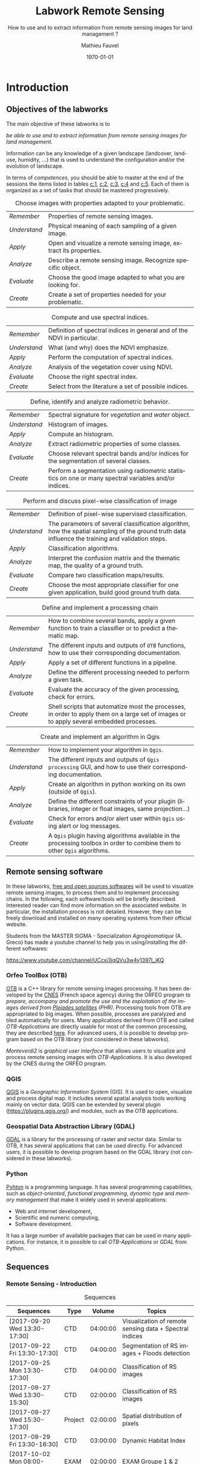 #+TITLE: Labwork Remote Sensing
#+SUBTITLE: How to use and to extract information from remote sensing images for land management ?
#+DATE: \today
#+AUTHOR: Mathieu Fauvel
#+EMAIL: mathieu.fauvel@ensat.fr
#+LANGUAGE: en
#+SELECT_TAGS: sigma
#+EXCLUDE_TAGS: noexport
#+TODO: TODO INPROGRESS DONE | CANCEL
#+OPTIONS:   H:3 num:t toc:2 \n:nil ::t |:t ^:nil -:t f:t *:t <:t prop:nil todo:nil tags:nil

#+LATEX_CLASS: koma-article
#+LATEX_CLASS_OPTIONS: [a4paper,11pt,DIV=18]
#+LATEX_HEADER:\usepackage[english]{babel}\usepackage{minted}\usemintedstyle{emacs}
#+LATEX_HEADER_EXTRA:\usepackage{tikz}\usepackage{pgfplots}\usepgfplotslibrary{dateplot}\usetikzlibrary{shapes,arrows}\usepackage[]{tcolorbox}
#+LATEX_HEADER_EXTRA: \newtcolorbox[auto counter,number within=section]{work}[1][]{colback=black!5!white,colframe=black!50!white,fonttitle=\sffamily\bfseries,title=Work~\thetcbcounter: #1}

#+COLUMNS: %25ITEM %FORMATION %DURATION %SEQUENCE %TAG

* Introduction                                                     :sigma:2A:
:PROPERTIES:
:FORMATION: Presential
:DURATION:   0:30
:SEQUENCE: 1
:END:
** Objectives of the labworks
The main objective of these labworks is to
#+BEGIN_CENTER
/be able to  use and to extract information from  remote sensing images
for land management/.
#+END_CENTER
Information  can be  any knowledge  of a  given landscape  (landcover,
land-use, humidity, ...)  that is used to understand the configuration
and/or the evolution of landscape.

In terms of  /competences/, you should be  able to master at  the end of
the sessions  the items listed in  tables [[c:1]], [[c:2]], [[c:3]],  [[c:4]] and [[c:5]].
Each of them  is organized as a  set of tasks that  should be mastered
progressively.

#+ATTR_LATEX: :booktabs t :align lp{0.85\linewidth}
#+CAPTION: Choose images with properties adapted to your problematic.
#+NAME: c:1
| /Remember/   | Properties of remote sensing images.                               |
| /Understand/ | Physical meaning of each sampling of a given image.                |
| /Apply/      | Open and visualize a remote sensing image, extract its properties. |
| /Analyze/    | Describe a remote sensing image. Recognize specific object.        |
| /Evaluate/   | Choose the good image adapted to what you are looking for.         |
| /Create/     | Create a set of properties needed for your problematic.            |

#+ATTR_LATEX: :booktabs t :align lp{0.85\linewidth}
#+CAPTION: Compute and use spectral indices.
#+NAME: c:2
| /Remember/   | Definition of spectral indices in general and of the NDVI in particular. |
| /Understand/ | What (and why) does the NDVI emphasize.                                  |
| /Apply/      | Perform the computation of spectral indices.                             |
| /Analyze/    | Analysis of the vegetation cover using NDVI.                             |
| /Evaluate/   | Choose the right spectral index.                                         |
| /Create/     | Select from the literature a set of possible indices.                    |

#+ATTR_LATEX: :booktabs t :align lp{0.85\linewidth}
#+CAPTION: Define, identify and analyze radiometric behavior.
#+NAME: c:3
| /Remember/   | Spectral signature for /vegetation/ and /water/ object.                                                   |
| /Understand/ | Histogram of images.                                                                                  |
| /Apply/      | Compute an histogram.                                                                                 |
| /Analyze/    | Extract radiometric properties of some classes.                                                       |
| /Evaluate/   | Choose relevant  spectral  bands and/or  indices for  the  segmentation of several classes.           |
| /Create/     | Perform a segmentation using radiometric statistics on one or many spectral variables and/or indices. |

#+ATTR_LATEX: :booktabs t :align lp{0.85\linewidth}
#+CAPTION: Perform and discuss pixel-wise classification of image
#+NAME: c:4
| /Remember/   | Definition of pixel-wise supervised classification.                                                                                                                         |
| /Understand/ | The parameters of  several classification algorithm, how  the spatial sampling of the ground truth data influence the training  and validation steps.                                 |
| /Apply/      | Classification algorithms.                                                                                                                                                            |
| /Analyze/    | Interpret the confusion matrix and the thematic map, the  quality of a ground truth.                                                                                                  |
| /Evaluate/   | Compare two classification maps/results.                                                                                                                                              |
| /Create/     | Choose the most appropriate classifier for one given  application, build good ground truth data.                                                                                      |

#+ATTR_LATEX: :booktabs t :align lp{0.85\linewidth}
#+CAPTION: Define and implement a processing chain
#+NAME: c:5
| /Remember/   | How to  combine several bands, apply a given  function to train  a classifier or to predict a thematic map.                                    |
| /Understand/ | The different  inputs and outputs of  =OTB= functions, how  to use their corresponding documentation.                                            |
| /Apply/      | Apply a set of different functions in a pipeline.                                                                                              |
| /Analyze/    | Define the different processing needed to perform a given task.                                                                                |
| /Evaluate/   | Evaluate the accuracy of the given processing, check for errors.                                                                               |
| /Create/     | Shell scripts that automatize most the processes, in order to  apply them  on a large set of images  or to apply  several embedded  processes. |

#+ATTR_LATEX: :booktabs t :align lp{0.85\linewidth}
#+CAPTION: Create and implement an algorithm in Qgis
#+NAME: c:5
| /Remember/   | How to implement your algorithm in =Qgis=.
| /Understand/ | The different inputs and outputs of  =Qgis processing= GUI, and how to use their corresponding documentation.                                          |
| /Apply/      | Create an algorithm in python working on its own (outside of =Qgis=).                                                                                              |
| /Analyze/    | Define the different constraints of your plugin (libraries, integer or float images, same projection...)                                                                                 |
| /Evaluate/   | Check for errors and/or alert user within =Qgis= using alert or log messages.                                                                               |
| /Create/     | A =Qgis= plugin having algorithms available in the processing toolbox in order to combine them to other =Qgis= algorithms. |

** Remote sensing software
In these  labworks, [[https://www.fsf.org/][free and  open sources  softwares]] will be  used to
visualize  remote sensing  images, to  process them  and to  implement
processing  chains.  In  the  following, each  software/tools will  be
briefly described.  Interested reader can find more information on the
associated website.   In particular,  the installation process  is not
detailed. However, they  can be freely download and  installed on many
operating systems from their official website.

Students  from  the  MASTER   SIGMA  -  Specialization  /Agrogéomatique/
(A. Greco) has made a youtube  channel to help you in using/installing
the                        different                        softwares:
#+BEGIN_CENTER
https://www.youtube.com/channel/UCcxj3jqQVu3w4y1397l_jKQ
#+END_CENTER

*** Orfeo ToolBox (OTB)
[[https://www.orfeo-toolbox.org/][OTB]] is a C++ library for remote sensing images processing. It has been
developed by the  [[https://cnes.fr/en][CNES]] (French space agency) during  the ORFEO program
to /prepare, accompany and promote the use and the exploitation of the
images derived from [[https://en.wikipedia.org/wiki/Pleiades_%28satellite%29][Pleiades satellites]] (PHR)/.  Processing tools from
OTB  are appropriated  to big  images.  When  possible, processes  are
paralyzed and tiled automatically for users. Many applications derived
from OTB and  called /OTB-Applications/ are directly usable  for most of
the common processing, they are described [[https://www.orfeo-toolbox.org/CookBook/CookBook.html][here]]. For advanced users, it
is  possible  to  develop  program  based  on  the  OTB  library  (not
considered in these labworks).

/Monteverdi2/ is /graphical user interface/ that allows users to visualize
and process  remote sensing images  with /OTB-Applications/. It  is also
developed by the CNES during the ORFEO program.

*** QGIS
[[http://www.qgis.org/en/site/][QGIS]] is  a /Geographic Information System/  (GIS).  It is used  to open,
visualize  and  process  digital  map.  It  includes  several  spatial
analysis tools working mainly on vector  data. QGIS can be extended by
several plugin  ([[https://plugins.qgis.org/]]) and  modules, such  as the
OTB applications.

*** Geospatial Data Abstraction Library (GDAL)
[[http://www.gdal.org/][GDAL]]  is   a  library  for   the  processing  of  raster   and  vector
data. Similar  to OTB, it  has several  applications that can  be used
directly. For advanced users, it  is possible to develop program based
on the GDAL library (not considered in these labworks).

*** Python
[[https://www.python.org/][Pyhton]]  is   a  programming  language.  It   has  several  programming
capabilities, such as /object-oriented/, /functional programming/, /dynamic
type/  and  /memory management/  that  make  it  widely used  in  several
applications:
- Web and internet development,
- Scientific and numeric computing,
- Software development.
It has a large  number of available packages that can  be used in many
applications. For instance, it is possible to call /OTB-Applications/ or
/GDAL/ from Python.
** Sequences

*** Remote Sensing - Introduction                                :sigma:2A:
#+ATTR_LATEX: :booktabs t :placement [htb]\footnotesize
#+CAPTION: Sequences
| Sequences                    | Type    |   Volume | Topics                                                  |
|------------------------------+---------+----------+---------------------------------------------------------|
| [2017-09-20 Wed 13:30-17:30] | CTD     | 04:00:00 | Visualization of remote sensing data + Spectral indices |
| [2017-09-22 Fri 13:30-17:30] | CTD     | 04:00:00 | Segmentation of RS images + Floods detection            |
| [2017-09-25 Mon 13:30-17:30] | CTD     | 04:00:00 | Classification of RS images                             |
| [2017-09-27 Wed 13:30-15:30] | CTD     | 02:00:00 | Classification of RS images                             |
| [2017-09-27 Wed 15:30-17:30] | Project | 02:00:00 | Spatial distribution of pixels                          |
| [2017-09-29 Fri 13:30-16:30] | CTD     | 03:00:00 | Dynamic Habitat Index                                   |
| [2017-10-02 Mon 08:00-10:00] | EXAM    | 02:00:00 | EXAM Groupe 1 & 2                                       |
|------------------------------+---------+----------+---------------------------------------------------------|
| Total                        |         | 21:00:00 |                                                         |

*** Remote Sensing - Advanced                                       :sigma:
#+ATTR_LATEX: :booktabs t :placement [htb]\footnotesize
#+CAPTION: Sequences
| Sequences                    | Type   |   Volume | Topics                                                |
|------------------------------+--------+----------+-------------------------------------------------------|
| [2017-10-02 Mon 10:00-12:00] | CTD    | 02:00:00 | Introduction to Scipy: array manipulation             |
| [2017-10-09 Mon 13:30-17:30] | CTD    | 04:00:00 | Template filters  1/2                                 |
| [2017-10-11 Wed 13:30-15:30] | CTD    | 02:00:00 | Template filters 2/2 + GDAL manipulation 1/2          |
| [2017-10-16 Mon 13:30-17:30] | CTD    | 04:00:00 | GDAL manipulation 2/2 + Historical Maps 1/2           |
| [2017-10-18 Wed 13:30-15:30] | Projet | 02:00:00 | Historical Maps 2/2                                   |
| [2017-10-23 Mon 13:30-17:30] | CTD    | 04:00:00 | Linking Qgis to Python - Your first processing plugin |
| [2017-11-09 Thu 08:00-10:00] | EXAM   | 02:00:00 | EXAM Groupe 1 & 2                                     |
|------------------------------+--------+----------+-------------------------------------------------------|
| Total                        |        | 20:00:00 |                                                       |
#+TBLFM: @>$3=vsum(@I$3..@II$3)*1;T



** During the labworks
For the /presential/ sequences, you won't have to do any report. But you
will have to  write your personal material on remote  sensing. You are
encouraged to write it progressively  during the sessions.  *It will be
the only  document approved for the  exam* (with those on  moodle). The
length  of each  sequence  should let  you enough  time  to write  the
report.

For  the /non  presential/  sequences,  you will  be  asked  to write  a
document  that  describe briefly  the  results  and how  you  obtained
them.  Discussion between  all groups  will  be done  during the  next
session.
* Data sets                                                        :sigma:2A:
:PROPERTIES:
:FORMATION: Presential
:DURATION:   0
:SEQUENCE:
:END:
** Pleiades images
These images were acquired over the  Fabas forest in 2013. Images were
acquired   the   <2013-10-12   Sat>    and   the   <2013-12-10   Tue>,
respectively. A true color composition is given in Figure [[fabas_1]].

#+CAPTION: Fabas image acquired the [2013-10-12 Sat].
#+NAME: fabas_1
#+ATTR_LATEX: :width 0.5\textwidth
[[file:./figures/quicklook_fabas_12_10_2013.jpg]]

Images are stored using the [[https://trac.osgeo.org/geotiff/][GeoTIFF]] format.  It is an extended version
of  the TIFF  format,  which allows  to  embed geospatial  information
within the file. GeoTIFF can be read by most of the remote sensing and
GIS software. Table [[tab:bands:pleiades]] gives the band order of the data.

#+ATTR_LATEX: :booktabs t
#+CAPTION: Bands and channels information for the Pleiades images
#+NAME: tab:bands:pleiades
|------+-----------|
| Band | Channel   |
|------+-----------|
|    1 | Red       |
|    2 | Green     |
|    3 | Blue      |
|    4 | Infra-red |
|------+-----------|

** Formosat 2 Satellite image time series
:PROPERTIES:
:CUSTOM_ID: sec:sits
:END:

#+CAPTION: Formosat 2 image acquired the [2012-05-03 Thu].
#+NAME: sits:f2
#+ATTR_LATEX: :width 0.5\textwidth
[[file:figures/sits_f2.png]]

This time series was acquired in 2012 over the region of /Saint Lys/. It
consists  in  a  set  of   [[http://www.satimagingcorp.com/satellite-sensors/other-satellite-sensors/formosat-2/][Formosat-2]]  images  along  the  year  2012.
Figure\nbsp{}\ref{fig:SITS} provide information  about the acquisition
date and the Figure\nbsp{}[[sits:f2]] shows a false colors composition for
the  date [2012-05-03  Thu]. Table\nbsp{}[[tab:bands:formosat]]  gives the
band order of the data.

#+ATTR_LATEX: :booktabs t
#+CAPTION: Bands and channels information for the Formosat images
#+NAME: tab:bands:formosat
|------+-----------|
| Band | Channel   |
|------+-----------|
|    1 | Blue      |
|    2 | Green     |
|    3 | Red       |
|    4 | Infra-red |
|------+-----------|

#+BEGIN_EXPORT LaTeX
\begin{figure}[tb]
  \centering
  \begin{tikzpicture}
    \begin{axis}[hide y axis,axis lines=middle,
      date coordinates in=x,
      xticklabel={\texttt{\month}},
      x tick label style={},
      date ZERO=2011-12-12,
      xmin=2011-12-15,
      xmax=2013-01-15,
      ymin=-0.25,ymax=0.25,
      xtick={{2012-01-01},{2012-02-01},{2012-03-01},{2012-04-01},{2012-05-01},{2012-06-01},{2012-07-01},{2012-08-01},{2012-09-01},{2012-10-01},{2012-11-01},{2012-12-01}},clip=false]
      \addplot [blue,thick,mark=*,only marks]coordinates{
        (2012-01-12,0)
        (2012-02-18,0)
        (2012-03-07,0)
        (2012-03-27,0)
        (2012-05-03,0)
        (2012-06-20,0)
        (2012-07-07,0)
        (2012-07-17,0)
        (2012-08-10,0)
        (2012-08-22,0)
        (2012-11-01,0)
        (2012-12-15,0)
        (2012-12-31,0)
        };
      \end{axis}
  \end{tikzpicture}
  \caption{Acquisition dates for the SITS 2012.}
  \label{fig:SITS}
\end{figure}
#+END_EXPORT

** Historical Maps
:PROPERTIES:
:CUSTOM_ID: sec:data:hm
:END:
The figure [[fig:hm]] shows an historical map. This is a scan performed by
the [[http://www.ign.fr/][IGN]] of an old manually drawn map.

#+CAPTION: Historical Maps
#+NAME: fig:hm
#+ATTR_LATEX: :width 0.5\textwidth
[[file:figures/old_map.jpg]]

* Visualization of remote sensing data                             :sigma:2A:
:PROPERTIES:
:FORMATION: Presential
:DURATION:   1:10
:SEQUENCE: 1
:END:

** Vizualization of remote sensing image
The vizualisation  of remote  sensing images can  be done  either with
Monteverdi2  or QGIS[fn::  The  library =matplotlib=  of  python is  not
adapted to  visualize remote  sensing image  and should  be avoided.].
QGIS might  be a  more efficient  when it  comes to  visualize several
images, or for the vizualisation of  vector layers. It will be used in
these labworks.

Most of  the information  regarding the  vizualisation of  raster data
with         QGIS         can          be         found         online
[[http://docs.qgis.org/2.14/en/docs/user_manual/working_with_raster/raster_properties.html]].

More  generally,  to use  raster  data  with  QGIS is  described  here
[[http://docs.qgis.org/2.14/en/docs/user_manual/working_with_raster/index.html]].

In  this labwork,  a  few  properties will  be  reviewed  and you  are
encouraged to check (at least) the given references.

*** Vizualization of grayscale image
Open the image  /fabas_10_12_2013.tif/ with QGIS. The default  view is a
colour composition, with the bands/channels association given in Table
[[tab:asso]]. To start easy, we just open  one band at a time: right click
on  the  name  of  the  opened  image in  the  /Layer/  pane  et  select
/Properties/.   Then select  the tab  /Style/ and  /Band rendering/.  In the
/render type/, select /Singleband gray/ and the band you want to display.

You surely have to do /Contrast enhancement/. Check the doc for that.

#+ATTR_LATEX: :booktabs t
#+CAPTION: Bands and channels default association in QGIS (if there is not a set of specified spectral bands in the metadata).
#+NAME: tab:asso
|------+---------|
| Band | Channel |
|------+---------|
|    1 | Red     |
|    2 | Green   |
|    3 | Blue    |
|------+---------|

#+BEGIN_work
1.  Visualize  each  spectral  band  of the  data,  and  look  at  the
   differences in terms of graylevel between spectral bands.
2. Zoom in/out: use the mousse's wheel to zoom into the image. What do
   you observe ?
#+END_work
*** Vizualization of colour image
Now you  can visualize  a colour images,  by selecting  three spectral
bands among those available  from the data. Again, /Contrast
enhancement/ should be done.

#+BEGIN_work
1. Do a "true colours" and "false colours" compositions and compare what
   is easily seen on each of them.
2. Get spectral  values for several pixels  corresponding to different
   materials  (water,  grassland,  forest  and bare  soil). For that,
   use the tool /Identify features/, see
   [[http://docs.qgis.org/2.14/en/docs/user_manual/introduction/general_tools.html]]
   for detail.
3. Fill  the /collaborative spreadsheet/  with your pixel values:
   - [[https://framacalc.org/fauvel_rs_water]]
   - [[https://framacalc.org/fauvel_rs_grassland]]
   - [[https://framacalc.org/fauvel_rs_forest]]
   - [[https://framacalc.org/fauvel_rs_baresoil]]
#+END_work
** Get data information
Before  opening a  remote sensing  data, it  is possible  to get  some
information about its  properties. For instance, using  =gdalinfo= it is
possible to extract several information.  It can be used as

#+BEGIN_SRC sh
gdalinfo fabas_10_12_2013.tif
#+END_SRC

Help  on the function  can be obtained using  the command alone or by
doing :

#+BEGIN_SRC sh
man gdalinfo
#+END_SRC

Equivalently, it is possible to get the same information using the
function =otbcli_ReadImageInfo= from the /OTB-Applications/:

#+BEGIN_SRC sh
otbcli_ReadImageInfo -in fabas_10_12_2013.tif
#+END_SRC


#+BEGIN_work
On the /Fabas/ data set, get the following information.
1. Number of lines, columns and bands,
2. Size of each pixel,
3. Numerical types for coding pixel values,
4. Position of the upper left pixel,
5. Projection.
#+END_work
* Spectral indices: /Normalized Difference Vegetation Index/         :sigma:2A:
:PROPERTIES:
:FORMATION: Presential
:DURATION: 01:00
:SEQUENCE: 2
:END:

Among the available  radiometric indices, only the  NDVI is considered
in this labwork. NDVI is widely used for vegetation monitoring because
it can be related to chlorophyll content and photosynthesis.

#+BEGIN_work
1) Compute  the NDVI for each  /Fabas/ image.  You can  compute the NDVI
   using several  ways, using  either /OTB-Applications/ or  the /Raster
   Calculator/
   [[http://docs.qgis.org/2.14/en/docs/user_manual/working_with_raster/raster_analysis.html#raster-calculator]].
   For a per  band analysis, both methods are  equivalent.  Using QGIS
   provides the Graphical user interface,  which can be convenient for
   processing  few images,  while  /OTB-Applications/  allow to  process
   large number of images using /shell/ programming.

   Using the raster calculator, the following formula can be used (for
   the Fabas image):

   #+BEGIN_SRC sh
   ("fabas_12_10_2013@4"-"fabas_12_10_2013@1")/("fabas_12_10_2013@4"+"fabas_12_10_2013@1")
   #+END_SRC

   Using    the   /OTB-Applications/,    it   is    possible   to    use
   =otbcli_BandMath=. The syntax is similar, since we need to define the
   image, the bands used and the expression of our processing:

   #+BEGIN_SRC sh
   otbcli_BandMath -il fabas_12_10_2013.tif -out ndvi_fabas.tif -exp "(im1b4-im1b1)/(im1b4+im1b1)"
   #+END_SRC

2) Compare the NDVI obtained for each date and explain your results.
#+END_work
* Segmentation of remote sensing images                            :sigma:2A:
:PROPERTIES:
:FORMATION: Presential
:DURATION: 2:00
:SEQUENCE: 2
:END:
** Radiometric analysis
#+BEGIN_work
For the NDVI of the image [2013-10-12 Sat], do
1) Look  at the  histogram and  identify the  local maxima.   For each
   local  maximum, try  to identify  the corresponding  pixels in  the
   image,
2)   Keep track  of  the characteristics  of  each identified  maximum
   (position and width).
#+END_work
** Segmentation of 1D histogram
In  this part,  the  extraction  of image's  pixels  sharing the  same
/radiometric behavior/ is considered.  The  analysis of the histogram is
used to estimate this /behavior/.   When only one material is segmented,
the output is a  binary image (image with value =0=  or =1=), where pixels
having  value =1=  are from  the same  material.  Figure  [[fig:mask:water]]
gives  an  example  of  such   outputs.   When  several  material  are
considered, the output is an images with integer values (=1=, =2=, =3= ...),
depending on the number of materials.

#+CAPTION: Binary image for Water.
#+NAME: fig:mask:water
#+ATTR_LATEX: :width 0.65\linewidth
[[file:./figures/quicklook_seg_eau.png]]

A usual  work-flow is proposed  in this part.  First, QGIS is  used to
analyze the data and set-up the processing (parameters /etc/). Then, the
/OTB-Applications/ are used to automatize the processing.

#+BEGIN_work
Segment the  identified material on the  NDVI.  For that, you  need to
define interval  of pixel values for  which a specific action  is done
(/e.g./, set the  value to 0 or 1).  Implement  the processing using the
=BandMath= application.
#+END_work
** Graphical Modeler
For the segmentation of the NVDI, two processings are required
1) First, the computation of the NDVI from the original image,
2) Second,  the definition of  the interval  of values to  extract the
   relevant pixels.
With the graphical modeler, it is possible to define your workflow, to
automatize      complex      tasks.      Take      a      look      at
http://docs.qgis.org/2.14/en/docs/user_manual/processing/modeler.html.

#+BEGIN_work
Define your model  to perform the segmentation of  intro three classes
of the NDVI.
#+END_work
* Change detection: /Detection of floods/                            :sigma:2A:
:PROPERTIES:
:FORMATION: Presential
:DURATION: 01:40
:SEQUENCE: 3
:END:
Change detection  in remote sensing consists  in detecting differences
between two  images, or  a set of  images.  It can  be used  to detect
changes in vegetation properties or in land cover.  It is also used in
disaster management, to detect impacted areas. In this labwork, we are
dealing with floods.  In Figure  [[fig:cd]] is shown two quickbird images,
before  and  after a  flooding.   The  objective  is to  identify  the
impacted area to provide a map of these zones

#+CAPTION: False colours images of Lhonga Leupung area (a) before and (b) after flooding.
#+NAME: fig:cd
#+BEGIN_figure :options [h]
#+BEGIN_EXPORT LaTeX
  \centering
  \begin{tabular}{cc}
    \includegraphics[width=0.45\linewidth]{figures/tsunami_before.jpg}&\includegraphics[width=0.45\linewidth]{figures/tsunami_after.jpg}\\
    (a)&(b)
  \end{tabular}
#+END_EXPORT
#+END_figure

#+BEGIN_work
1) Characterize the  impacted zones in terms  of radiometric behavior,
   /i.e./, what is the variation in terms of spectral values. And why ?
2) Define the processing chain to extract these areas.
3) Implement the processing chain with the graphical modeler.
4) _Optional_: Implement  the same processing chain  with shell scripts,
   see [[#sec:shell]].
#+END_work

#+CAPTION: Google view of the impacted area. The red square represents the area of Figure [[fig:cd]].
#+NAME: fig:larger
#+ATTR_LATEX: :width 0.75\textwidth
[[file:./figures/google_bridge.jpg]]

* Classification of remote sensing images                          :sigma:2A:
:PROPERTIES:
:FORMATION: Presential
:DURATION: 04:00
:SEQUENCE: 3-4
:END:

** Introduction
The aim  of this labwork  is to  perform the classification  of remote
sensing images using supervised algorithms.  The principle is the same
than segmentation.  But  now the gray level intervals  are not defined
manually and the  definition of a radiometric behavior  is not limited
to a rectangular area in  the spectral domain.  Furthermore, since all
the computation are  done by supervised algorithms, it  is possible to
use more information than one or  two bands and the full multispectral
image can be use.  In fact, more  than one image can be used.  In this
work, the  two /Fabas/ images  will be classified: first  separately and
then conjointly.

The  OTB  proposes  various  classifiers, each  one  having  different
characteristics.  In  order to train  (or learn) the  classifier, some
labeled pixels  should be  provided. It is  possible to  construct the
ground-truth (set of labeled pixels) in different ways:
- Using GIS layer and extract the relevant information at the pixel
  level.
- Do field survey and use GPS to identify pixels.
- Do photo-interpretation when possible.
In this  works, the  ground-truth is  provided as  a vector  file, see
[[fig:gt]].   Five  classes  are  considered,  they  are  given  in  Table
[[tab:classes]].

#+CAPTION: Ground truth for the /Fabas/ image.
#+NAME: fig:gt
#+ATTR_LATEX: :width 0.75\textwidth
[[file:./figures/label_fabas.jpg]]

#+CAPTION: Classes of interest. Numbers corresponding to the attribute in the GIS file is also given.
#+NAME: tab:classes
#+ATTR_LATEX: :booktabs t :align cccccc
| *Classes*   | Sparse vegetation | Bare soil | Woody vegetation | Water | Built up |
|-----------+-------------------+-----------+------------------+-------+----------|
| *Attribute* |                 1 |         2 |                3 |     4 |        5 |

During  this  labwork,   it  is  proposed  to  compare   in  terms  of
classification accuracy  and processing  time some of  the classifiers
proposed in OTB and all the combination of input data, /i.e./:
- K-nn, Bayes, SVM and Random Forest.
- The ground-truth  being composed  of pixels from  one date,  and two
  /concatenated/ dates.
** Getting started with OTB
There are several steps to do a classification.
1)                /Learn   the    classifier/:   It    is   done    with
   =TrainImagesClassifier=.   It takes  as inputs,  the (set  of) remote
   sensing  image(s), the  ground-truth (in  vector format),  and some
   parameters of the method.  To learn the classifier, only the pixels
   inside the  ground-truth are  used. After this  step, a  /model/ that
   contains the parameters  is saved. If asked, a  confusion matrix is
   computed.
2) /Classify the image/: Once the  classifier is learned, it is possible
   to apply the model to all the  pixels of the image.  It can be done
   with =ImageClassifier=.
3)     Compute the  accuracy of  the  thematic map  according to  some
   groundthruth. *This groundthruth should  not be spatially correlated
   with  the one  used  for  training*.  The  confusion  matrix can  be
   computed using the function =ComputeConfusionMatrix=.


#+BEGIN_work
This should be done for one image and one classifier only.
1) Learn the model,
2) Apply the model to classify the entire image,
3) Compute the confusion matrix and save it in a /csv/ file.
4) Open  the CSV  using a spreadsheet.   From the  confusion matrix,
 compute the following indices:
   - Global accuracy,
   - Producer accuracy,
   - User accuracy.
#+END_work

** Automatize the process with scripts (shell, python or the Graphical modeler)
:PROPERTIES:
:CUSTOM_ID: sec:classif:automatize
:END:
It  is possible  to run  directly  the /OTB-Applications/  from the  the
command line.  This way, it is  possible to run several  operations on
one  data  set  or  on  several  data  sets  automatically.   A  brief
introduction to command line tools is given in Appendix [[#sec:shell]].

The  three previous  /OTB-Applications/ are  available from  the command
line interface (CLI), same name with the prefix =otbcli_= :

- =otbcli_TrainImagesClassifier=,
- =otbcli_ImageClassifier=,
- =otbcli_ComputeConfusionMatrix=.

The same  inputs than in  QGIS should  be provided (/raster  and vector
file/,  /algorithm parameters  .../). For  instance,  if you  are in  the
directory where the data are, learning the KNN classifier with default
parameters do the following, classifying the whole image and computing
the confusion matrix reduce to

#+BEGIN_SRC sh
otbcli_TrainImagesClassifier \
    -io.il fabas_12_10_2013.tif \
    -io.vd train_fabas.shp \
    -classifier knn \
    -io.out model.mod
otbcli_ImageClassifier \
    -in fabas_12_10_2013.tif \
    -model model.mod \
    -out fabas_classif.tif
otbcli_ComputeConfusionMatrix \
    -in fabas_classif.tif \
    -out matconf.csv \
    -ref vector \
    -ref.vector.in valid_fabas.shp
#+END_SRC

This is nothing else than what you provide in QGIS ! In the following,
we are  going to combine  Python scripts  and the OTB  Applications to
define our  processing chain. Two python  modules will be use:  [[https://docs.python.org/2/library/os.html][os]] and
[[https://docs.python.org/2/library/glob.html][glob]].  These modules  are very convenient to manage  files, folder and
to launch applications. Also, we are going to benefit Python abilities
to process strings.

Let's start with an example, to run the first application

#+BEGIN_SRC python
# Load the module
import os

# Launch the application
os.system('otbcli_TrainImagesClassifier -io.il fabas_12_10_2013.tif -io.vd train_fabas.shp -classifier knn -io.out model.mod')
os.system('otbcli_ImageClassifier -in fabas_12_10_2013.tif -model model.mod -out fabas_classif.tif')
os.system('otbcli_ComputeConfusionMatrix -in fabas_classif.tif -out matconf.csv -ref vector -ref.vector.in valid_fabas.shp')
#+END_SRC

or equivalently:

#+BEGIN_SRC python
# Load the module
import os

# Define processing
train = 'otbcli_TrainImagesClassifier -io.il fabas_12_10_2013.tif -io.vd train_fabas.shp -classifier knn -io.out model.mod'
classify = 'otbcli_ImageClassifier -in fabas_12_10_2013.tif -model model.mod -out fabas_classif.tif'
validate = 'otbcli_ComputeConfusionMatrix -in fabas_classif.tif -out matconf.csv -ref vector -ref.vector.in valid_fabas.shp'

# Launch the application
os.system(train)
os.system(classify)
os.system(validate)
#+END_SRC

Additional usefull references are  given section [[#sec:python]], take the
time to read them.

Alternatively, it  is possible to  use the /batch  processing interface/
provided  by the  graphical  modeler  of QGIS.   It  allows the  batch
execution of a model over several inputs. Take a look at the following
link for further details:

#+BEGIN_CENTER
 https://docs.qgis.org/2.14/en/docs/user_manual/processing/batch.html?highlight=batch
#+END_CENTER

According to  your preference, use one  of these techniques to  do the
following tasks:

#+BEGIN_work
1)  Write  the   script/modeler  to  learn  the  model   for  all  the
   classification methods and  with each date.  Each  time extract the
   confusion  matrix and  compute the  global accuracy  and the  class
   average accuracy.
2)   Report   the   results    on   the   /collaborative   spreadsheet/:
   [[https://framacalc.org/fauvel_res_classification]]
3) For  the best method  in terms of classification  accuracy, discuss
   about the errors obtained with the confusion matrix.
4)  Classify the  whole image  and  compare by  visual inspection  the
   errors with what you have inferred from the confusion matrix.
#+END_work
** Multi dates                                                    :noexport:
From the  same area, two dates  are available.  It is  possible to use
them conjointly in  many ways.  Two possible  solutions are considered
here. The first one consider the second date as additional data, /i.e./,
there are twice as many pixels in the training set. For each pixel, we
have    its    reflectance    the    [2013-10-12    Sat]    and    the
[2013-12-10 Tue]. The  second one  is to  consider that  we have  the
temporal evolution of the reference.

The first approach  can be simply done by providing  the two images as
inputs  to the  training  function. The  classification  of the  whole
images  is then  done  independently (two  classification maps).   The
second  approach  necessitates to  /concatenate/  the  two dates  before
training.   The   concatenation  can   be  done  using   the  function
=otbcli_ConcatenateImages=.  The  classification of  the whole  image is
then done conjointly (only one classification map).

#+ATTR_LATEX: :booktabs t :align cclcccc
#+CAPTION: Simulated pixels from two classes
#+NAME: tab
| Pixel          | Date             | Class      |    B |    G |    R |   IR |
|----------------+------------------+------------+------+------+------+------|
| $\mathbf{x}_1$ | [2013-10-12 Sat] | Broadleave | 0.30 | 0.40 | 0.20 | 0.80 |
| $\mathbf{x}_1$ | [2013-12-10 Tue] | Broadleave | 0.40 | 0.45 | 0.43 | 0.40 |
| $\mathbf{x}_2$ | [2013-10-12 Sat] | Conifer    | 0.29 | 0.41 | 0.18 | 0.75 |
| $\mathbf{x}_2$ | [2013-12-10 Tue] | Conifer    | 0.27 | 0.36 | 0.30 | 0.70 |
| $\mathbf{x}_3$ | [2013-10-12 Sat] | Bare soil  | 0.39 | 0.37 | 0.38 | 0.39 |
| $\mathbf{x}_3$ | [2013-12-10 Tue] | Bare soil  | 0.42 | 0.44 | 0.43 | 0.40 |

_Works_:
1)  Using  pixels from  Table  [[tab]],  plot  on spreadsheet  all  pixels
   according to both approaches.  Discuss the advantages and drawbacks
   of each  approach in terms  of how it captures  the specto-temporal
   behavior of the different classes.
2)  Perform the  classification  using both  approaches,  for all  the
   classifiers.
3) Report the results on the /collaborative spreadsheet/.
** Influence of the spatial distribution of the learning samples
:PROPERTIES:
:FORMATION: Non Presential
:DURATION: 01:00
:SEQUENCE: 4
:END:
In order to evaluate the influence of the validation samples, you will
investigate  several   reference  layers  to  compute   the  confusion
matrix. Since OTB only select a few samples from all the available one
(can be  controlled with  the options  =samples.mt= and  =samples.mv=), we
need to repeat the experiment several times, to avoid bias.

/Select one classifier  for all the experiments. You  are encouraged to
define a python/shell script or a modeler./

#+BEGIN_work
 Repeat _20_ times the following test:
1. Learn with /train_fabas/ and compute the confusion matrix with
   /train_fabas/. Save the confusion matrix for each repetition.
2. Learn  with  /train_fabas/  and compute  the  confusion  matrix  with
 /valid_fabas/. Save the confusion matrix for each repetition.
3. Compute the average global accuracy and the mean class accuracy and
   their standard deviation. /You can check the figure [[fig:code:csv:classif]] to do it automatically/.


Discuss about the results.
#+END_work

#+CAPTION: Sample code to process a set of ~csv~ files.
#+NAME: fig:code:csv:classif
#+BEGIN_figure
#+BEGIN_SRC python
import scipy as sp
import glob
# get all the csv files that match the pattern and order the list in increasing order
NAMES_TRAIN,NAMES_VALID = glob.glob('confu_train_*.csv'),glob.glob('confu_valid_*.csv')
NAMES_TRAIN.sort()
NAMES_VALID.sort()

oa_train,oa_valid = [],[]

for name_train,name_valid in zip(NAMES_TRAIN,NAMES_VALID):
    temp = sp.genfromtxt(name_train,delimiter=',',skip_header=2) # read the file, skip the two first lines (of comments)
    oa = 100*sp.diag(temp).sum()/temp.sum() # Compute the overall accuracy
    oa_train.append(oa) # add the values to the list
    temp = sp.genfromtxt(name_valid,delimiter=',',skip_header=2)
    oa = 100*sp.diag(temp).sum()/temp.sum()
    oa_valid.append(oa)

# Compute mean accuracy and standard deviation and save the results
res = [[sp.mean(oa_train),sp.std(oa_train)],[sp.mean(oa_valid),sp.std(oa_valid)]]
sp.savetxt('acc.csv',res,delimiter=',',fmt='%1.3f')
#+END_SRC
#+END_figure
* Satellite Image Time Series                                            :2A:
:PROPERTIES:
:FORMATION: Presential
:DURATION: 04:00
:SEQUENCE: 4-5
:DAYS:     [2016-04-01 Fri 13:30-17:30]
:END:
** Objectives
The objectives  of this part are  two-folds. First, it is  proposed to
build  a Satellite  Image Time  Series (SITS)  given a  set of  images
acquired  over  the  same  area.   Then,  we  are  going  to  classify
winter/summer crops  using the SITS. Reference  and validation samples
were extracted from the [[https://www.data.gouv.fr/fr/datasets/registre-parcellaire-graphique-2012-contours-des-ilots-culturaux-et-leur-groupe-de-cultures-majorita/][RPG]] for  the same year. Table [[tab:RPG]] provides
the different classes available of  these area. Details about the data
are given [[#sec:sits]].

#+ATTR_LATEX: :booktabs t
#+CAPTION: RPG nomenclature and conversion used in the labwork
#+NAME: tab:RPG
| Value | Label                  | Class       | Attribute |
|-------+------------------------+-------------+-----------|
|     1 | Wheat                  | Winter Crop |         1 |
|     2 | Grain maize and silage | Summer Crop |         2 |
|     3 | Barley                 | Winter Crop |         1 |
|     4 | Other cereals          | Winter Crop |         1 |
|     5 | Rapeseed               | Winter Crop |         1 |
|     6 | Sunflower              | Summer Crop |         2 |
|     7 | Other oleaginous       | Summer Crop |         2 |
|     8 | Protein crops          | Summer Crop |         2 |
|    15 | Grain leguminous       | Winter Crop |         2 |
|    16 | Fodder                 | Grassland   |         3 |
|    18 | Permanent grassland    | Grassland   |         3 |
|    19 | Temporary meadows      | Grassland   |         3 |

** Construction of the SITS
Before classifying the  SITS, you need to built it.  In these labwork,
two SITS  will be considered. One  build will all the  spectral bands,
and the other one using the NDVI only.

#+BEGIN_work
1. Compute the NDVI for each date,
2. Concatenate all the dates,
   + For  the spectral bands  (/i.e./ all the  blue bands, then  all the
     green bands ...),
   + For the NDVI
3.  Using QGIS,  plot the  temporal  profile for  several objects  and
   discuss of their shape w.r.t the phenology.
#+END_work
** Classification of the SITS
Two scenario will be considered in this labwork. Classification of the
whole SITS and classification of the /best date./

#+BEGIN_work
/With the classifier of your choice/
1. Do the classification of the  whole SITS given the training layers,
   and compute the predicted thematic map, restricted to pixels inside
   the RPG  (use the  mask provided). Compute  classification accuracy
   using  the  validation   layer  and  report  the   results  in  the
   /collaborative spreadsheet/.
2.  Do the  classification for  each date  independently, compute  the
   classification accuracy and report the results in the /collaborative
   spreadsheet/. /Tips: It can (must) be automatized .../

   [[https://framacalc.org/fauvel_res_sits]]
#+END_work
** Extraction of the best couple of dates                         :noexport:
:PROPERTIES:
:FORMATION: Non Presential
:DURATION: 01:40
:END:
We have seen in the previous part that one date is not enough to get a
correct classification rate. In that section, we are going to test all
the  possible couple  of  dates, to  find  the best  one  in terms  of
classification accuracy.

How to do it ? Just test  all the possible combinations! Be aware that
using =t1=  and =t2= is  the same than  using =t2= and  =t1=. Here we  have 13
dates, so the  total number of couples is  . I really
hope you can use bash script now ...

The code given  figure [[code:best:dates]] might help you.  It extracts all
the  possible  couples  of files  from  a  set  of  files in  a  given
directory, the files ended with =*m.tif=.

#+CAPTION: Bash script to get all the possible couples of files.
#+NAME: code:best:dates
#+BEGIN_figure
#+BEGIN_SRC sh
FILE=`ls *m.tif` # Get all the files that end with 'm.tif'
EFILE=''
for file in $FILE
do
    # Add  variables to  be excluded  from the  second loop:  EFILE ->
    # Exclude file
    EFILE=`echo $EFILE $file`

    # Exclude these variables from the next loop
    FILES=$FILE # Copy the variable
    for efile in $EFILE
    do
	FILES=`echo  $FILES |  sed "s/\b$efile\b//g"`  # Exclude  from
						    # FILES   all  the
						    # file  from EFILE
						    # (substitute with
						    # nothing)
    done

    # Do the process, given the couple of images
    for files in $FILES
    do
	echo Process file $file and $files
	# Add  you  code here  to  process  the data:  concatentation,
	# training and extraction of the confusion matrix
	echo ${file:17:8}${files:17:8} #  Name of the input  data : to
				       # be  use to  set  name of  the
				       # confusion matrix
    done
    echo ""
done
#+END_SRC
#+END_figure
Analyze the three best results in terms of accuracy. Interpret the
results given the classes to be classified, the geographical area and
its practical consideration (should we buy the complete SITS, or just
some periods of the years? ...)
* Dynamic Habitat Index                                            :sigma:2A:
:PROPERTIES:
:FORMATION: Presential
:DURATION: 04:00
:SEQUENCE: 5
:END:
** Introduction
In this labworks, we are going to compute several indices of habitat
dynamic's in order to define several ecozones. It is bases on the
following paper:

#+BEGIN_QUOTE
Nicholas C. Coops, Michael A. Wulder, Dennis C. Duro, Tian Han, Sandra
Berry,  The development  of  a Canadian  dynamic  habitat index  using
multi-temporal  satellite   estimates  of  canopy   light  absorbance,
Ecological  Indicators,  Volume  8,  Issue 5,  September  2008,  Pages
754-766,                        ISSN                        1470-160X,
http://dx.doi.org/10.1016/j.ecolind.2008.01.007.
(http://www.sciencedirect.com/science/article/pii/S1470160X08000071)
#+END_QUOTE

These indicators underly vegetation dynamic, they are usually computed
in the /fraction of photosynthetically active radiation (fPAR)/ absorbed
by the vegetation.  However these data  are not available.  So in this
lab, the NDVI will be used. The data is described in [[#sec:sits]].


#+BEGIN_work
The first (easy)  part is to convert NDVI values  to fPAR like values.
Since fPAR is a fraction, its values  are between 0 and 1. You have to
convert the interval  range of NDVI to  0 and 1 using  a simple linear
function: $f(x)=ax+b$. You have to find $a$ and $b$ !
#+BEGIN_EXPORT LaTeX
\begin{eqnarray*}
  f:[-1,1] &\to& [0,1]\\
  x&\mapsto&f(x)=ax+b
\end{eqnarray*}
#+END_EXPORT
#+END_work

** Construction of the SITS
Before analyzing the  SITS, you need to built it.
#+BEGIN_work
1. Compute the NDVI for each date,
2. Convert to fPAR-like values,
3. Concatenate all the dates,
4.  Using QGIS,  plot the  temporal  profile for  several objects.
#+END_work

** Computation of the dynamic indices
The second part of the labwork  concern the computation of the dynamic
indices.   Let  us  note  the  vector   of  fPAR  values  of  pixel  i
$\mathbf{x}_i=[\mathbf{x}_i(t_1),\ldots,\mathbf{x}_i(t_d)]$.     Three
indices have been defined:
1. The cumulative annual greenness,
#+BEGIN_EXPORT LaTeX
$$CG = \sum_{j=1}^d\mathbf{x}_i(t_j)$$
#+END_EXPORT
2. The annual minimum cover,
#+BEGIN_EXPORT LaTeX
$$MC = \min_{j}\left[\mathbf{x}_i(t_1),\ldots,\mathbf{x}_i(t_j),\ldots,\mathbf{x}_i(t_d)\right]$$
#+END_EXPORT
3. The greenness coefficient of variation.
#+BEGIN_EXPORT LaTeX
$$GCV = \frac{\sigma_{\mathbf{x}_i}}{\mu_{\mathbf{x}_i}}$$
#+END_EXPORT

#+BEGIN_work
1. Write the python scripts to compute all indices.
2. Concatenate all the indices into one multiband image.
#+END_work
** Characterization of ecozones

Perform a  segmentation of the SITS  using the three indices  as input
values. A  primarily study suggests  the number  of ecozones is  =4= for
this area. Look at the function =otbcli_KMeansClassification= to perform
the automatic segmentation of you data.

#+BEGIN_work
1. Performs the segmentation with 4 classes and save the values of the
   estimated centroid.
2. Extract the values of the centroid and interpret their values in
   terms of habitat.
3. Do a visual validation of your results on the thematic map.
#+END_work
* Python for Remote Sensing data analysis                             :sigma:
** Template filters
:PROPERTIES:
:DURATION: 04:00
:FORMATION: Presential
:END:
*** Introduction

In this labwork,  images will be provided under the  =Scipy= format. How
to open  remote sensing images with  =GDAL= will be addressed  later. To
load an image using =Scipy= just do

#+BEGIN_SRC python :exports code
import scipy as sp
image = sp.load('dataname.npy')
#+END_SRC

#+RESULTS:

In the following, you will have to write python functions (mainly
image filters). In figure [[code:skeleton]] is provided a skeleton of such function, using
simple docstring convention. You are highly encouraged to put comment
in your code !

#+BEGIN_figure
#+BEGIN_SRC python :exports code :tangle skeleton.py
def TheFilter(imin,p1=p1,p2=p2, ...):
    """This  function apply  the  filter  TheFilter  on image imin  with
    parameters p1, p2, ...p2

    Input:
    -----
    imin = image to be processed, Scipy 2D-Array
    p1 = parameter 1 of the filter, default value p1
    p2 = parameter 1 of the filter, default value p2

    Output:
    ------
    imout = filtered image, Scipy 2D-Array, not necessraly of the same
    type as imin, depending of the filter
    """

    ## Some processing

    ## Other processing

    return imout
#+END_SRC

#+RESULTS:

#+LATEX: \caption{Skeleton of the filter}
<<code:skeleton>>
#+END_figure

#+BEGIN_work
1) With  template filters,  there are a  list of  pre-processing that
  needs to  be done  every time. Find  them out. (Here  we do  not care
  about /edge  effect/: pixels at the  border of the image  will not be
  processed)
   - check of inputs,
   - initialization of the output image,
   - ...
2) Complete  the skeleton to  have a ready-to-use function,  where you
   will just have to implement  the operation in the neighborhood. Few
   lines of codes to scan all the pixel of the images.
#+END_work

*** Template filters function
Using the previously defined skeleton, implement the following filter:
=max=, =min=,  =median=, =mean=.   You can  use methods  of scipy  array class
describe below:

[[https://docs.scipy.org/doc/numpy/reference/generated/numpy.amax.html]]

[[https://docs.scipy.org/doc/numpy/reference/generated/numpy.amin.html]]

[[https://docs.scipy.org/doc/numpy/reference/generated/numpy.mean.html]]

[[https://docs.scipy.org/doc/numpy/reference/generated/numpy.median.html]]

#+BEGIN_work
1) Start with a simple template, a fixed size moving window of $3\times 3$
   pixels. Write your function.
2) Modify your function to include an input parameter that control the
   size of the moving window (only consider odd size).
3)  When  your function  is  working  correctly,  try to  improve  the
   processing   time.    You   can   use   the    module   =time=,   see
   [[https://pymotw.com/2/time/]].
4) Apply  your function  on the  Ikonos images and  try to  remove the
   noise.
   #+END_work
*** To go further
- Extend your function for multidimensional images.
- Provide function with a rectangular template (with odd size).
- For the mean filter, add a new parameter that define the number of
  /cycle/, i.e., the number of times the filter is applied iteratively
  on the image.
- Implement the  following filters  and try to  explain what  are they
  action.
  + =max(im)-im=
  + =im-min(im)=
  + =max(im)-min(im)=
** Historical map processing
This section is dedicated to the implementation of the filtering part of the following paper
#+BEGIN_QUOTE
P-A  Herrault,  D  Sheeren,  M   Fauvel,  and  M  Paegelow.  Automatic
extraction  of  forests from  historical  maps  based on  unsupervised
classification in  the cielab  color space. In  Geographic Information
Science at the Heart of  Europe, pages 95--112. Springer International
Publishing, 2013.
#+END_QUOTE

It concerns the filtering of  historical maps, see [[#sec:data:hm]] to see
the data to be processed. The filtering consists in the application of
the consecutive filters, on every bands of the color image:
1. Local max filter,
2. Local min filter,
3. Local median filter,
as  illustrated   in  the  (simplified)  processing   chain  shown  in
[[fig:hm]]. You should write a script that takes as arguments:
- The name of the image,
- the name of the output image,
- the size of the min/max filter,
- the size of the median filter,
an, off course, do the right processing.

#+CAPTION: Processing chain.
#+NAME: fig:hm
#+BEGIN_figure :options [h]
#+BEGIN_EXPORT LaTeX
\tikzstyle{process} = [rectangle, draw, fill=blue!20, text width=8em, text centered, rounded corners, minimum height=4em,node distance=3.5cm]
  \tikzstyle{image} = [draw, rectangle,fill=red!20, node distance=3cm, minimum height=2em]
  \tikzstyle{vector} = [draw, rectangle,fill=red!20, node distance=1.5cm, minimum height=2em]
  \tikzstyle{line} = [draw, -latex']
  \begin{tikzpicture}
    \node[image] (1) {Input Image};
    \node[process,right of =1] (2)  {Max filter};
    \node[process,right of =2]  (3) {Min filter};
    \node[process,right of =3]  (4) {Median};
    \node[process,right of =4]  (5) {Classification};
    \node[vector,above of =5]  (6) {Reference data};
    \node[vector,below of=5] (7) {Classified image};
    \path[line] (1)--(2);
    \path[line] (2)--(3);
    \path[line] (3)--(4);
    \path[line] (4)--(5);
    \path[line] (6)--(5);
    \path[line] (5)--(7);
  \end{tikzpicture}
#+END_EXPORT
#+END_figure

#+BEGIN_work
1. Write the main steps of the filtering:
   1. Load the image
   2. Filter the image
   3. Write the results
2. Add the necessary machinery to make a python application
   1. Add command line arguments parser (see [[#sec:argparse]])
   2. Make you function executable

      #+BEGIN_SRC sh
      chmod +x yourfunction.py
      #+END_SRC
3. Play with it to find the best couple of parameters to remove black line in the historical map.
#+END_work
** QGIS Script
QGIS offers facilities  to call python scripts directly  from QGIS. We
are going to see how it is  possible to use our previous script, which
slight  modifications,  directly in  QGIS.  Doing  this has  two  main
advantages:
1. Let QGIS does the job for the selection and the visualization of
   the images,
2. Use QGIS pre-defined function to handle arguments of our functions.
*** Install /Script Runner/
/Script Runner/ is a QGIS plugin  that allows to integrate python script
very easily:  you don't  need to  worry about  linking your  script to
QGIS, it is  done automatically. To install it, just  do /Extensions ->
Manage and Install Plugins/ and select the plugin.

Once the plugin is installed in QGIS, you can import your scripts.
*** Creating script for QGIS and /Script Runner/
Your  script needs  slight modification  in  order to  be imported  in
/Script Runner/.

1. Add the following modules to interact with QGIS:

   #+BEGIN_SRC python
   from PyQt4.QtCore import *
   from PyQt4.QtGui import *
   from qgis.core import *
   from qgis.gui import *
   #+END_SRC

2. First you  should define  a function  =run_script(iface)= where  the
   processing is done.  =iface= is a  python object that gives access to
   several QGIS objects  and classes.  It is used  to communicate with
   QGIS. You can  also add arguments to the function:  when the script
   is run, a  window will be automatically created to  ask you to fill
   the value  of each parameter. For  instance, if you need  to define
   bands corresponding to infrared and red  and the name of the output
   file:

  #+BEGIN_SRC python
  def run_script(iface,IR,R,data_name)
  #+END_SRC

3. The  second modification  need is to  get the name  of the  data of
   current layer in QGIS. It is done using =iface= object:

   #+BEGIN_SRC python
   layer = iface.activeLayer() # Get the current layer
   name = layer.dataProvider().dataSourceUri() # Get the path of the layer
   #+END_SRC

   Then, once the processed file has  been saved on the hard drive, it
   is possible  to load directly  the file  into QGIS, again  by using
   =iface=:

   #+BEGIN_SRC python
   raster_lyr = iface.addRasterLayer('name_of_the_data','name_of_the_layer')
   #+END_SRC

4. The  last modification is not  mandatory, but it will  simplify the
   use of  your script. Don't  use =import=,  but directly put  all your
   additional functions before the =run_script= function.


#+BEGIN_work
Make your script and use it from QGIS.
#+END_work

** A plugin to make accessible an algorithm in the Qgis Processing toolbox
Thanks to the Processing ToolBox developped by Victor Olaya, it is now
possible  to use  your  algorithm with  others  QGIS algorithms.   The
plugin automatically  creates a Graphical User  Interface (GUI), hence
there are  some guidelines to  follow in  order to be  compatible with
QGIS.

*** Plugin Builder in QGIS
[[http://g-sherman.github.io/Qgis-Plugin-Builder/][Plugin Builder]] is a plugin in  QGIS which allows you to automatize the
creation  of plugins  by giving  him  some information  (name of  your
processing plugin, author name, bug  tracker url...). Some of them are
mandatory because the aim of Plugin  Builder is to share your creation
with every user of Qgis.  Once you fulfill all these informations, you
will find your  plugin in the same folder as  others already installed
plugins :

#+BEGIN_SRC shell
# ~/ refer to your user /home/USER folder
cd ~/.qgis2/python/plugins/YourPluginClassName
#+END_SRC

*** Implement your code
After the creation of your plugin, you should have your folder organize as follow:

#+BEGIN_SRC shell
ls #list of files and folders in YourPluginClassName
help         metadata.txt               pluginModule.py   README.txt
i18n         pb_tool.cfg                plugin_upload.py  scripts
__init__.py  pluginModule_algorithm.py  pylintrc          test
Makefile     pluginModule_provider.py   README.html
#+END_SRC

As there are not so much documentation available for using GUI of Processing
ToolBox, the easiest way to find the functions and classes to call is by watching the code :
[[https://github.com/qgis/QGIS/blob/master/python/plugins/processing/core/parameters.py][Inputs(parameters)]], [[https://github.com/qgis/QGIS/blob/master/python/plugins/processing/core/outputs.py][Outputs]].

**** Setting inputs

By default, the /pluginModule_algorithm.py/ is the one that contains lines used to create the standard GUI and to run the script. This file imports different classes :
#+BEGIN_SRC python
from PyQt4.QtCore import QSettings
from qgis.core import QgsVectorFileWriter

from processing.core.GeoAlgorithm import GeoAlgorithm
from processing.core.parameters import ParameterVector
from processing.core.outputs import OutputVector
from processing.tools import dataobjects, vector
#+END_SRC

For our work (Making the Historical Map Filter process in Qgis Algorithm), we need two different inputs :
- Raster image
- Integer values (closing filter size, median filter size and median filter iteration)

When looking in
[[https://github.com/qgis/QGIS/blob/master/python/plugins/processing/core/parameters.py][Inputs (parameters)]] in /processing/ code, we see different inputs corresponding to each of our need :

#+BEGIN_SRC python
class ParameterNumber(Parameter) # line 302
# ...
# then
# ...
class ParameterRaster(Parameter) # line 364
#+END_SRC

Now to import these two classes, simply call in your =pluginModule_algorithm.py=:
#+BEGIN_SRC python
from processing.core.parameters import ParameterRaster,ParameterNumber
#+END_SRC

Parameters can have differents arguments (only accept shapefiles with polygon
type not points, etc...). When looking in the parameter file ([[https://github.com/qgis/QGIS/blob/master/python/plugins/processing/core/parameters.py#L304][__init__ of ParameterNumber]])
#+BEGIN_SRC python
# __init__ of ParameterNumber class
def __init__(self, name='', description='', minValue=None, maxValue=None,
                 default=None, optional=False, metadata={})
#+END_SRC

Once you found arguments in the /__init__/ of your parameter class, add this asked variable in the /defineCharacteristics/ function of your /pluginModule_algorithm.py/ :

#+BEGIN_SRC python
def defineCharacteristics(self):
# add input of Number type
self.addParameter(
  #...
  ParameterNumber(
    self.CLOSING_SIZE,
    self.tr('Window size of closing filter'),
    minValue=3,
    default=5))
#+END_SRC

Just don't forget to define your variable /CLOSING_SIZE/ at the beginning of your pluginClassAlgorithm(GeoAlgorithm) :
#+BEGIN_SRC python
# add input of Number type
class pluginClassAlgorithm(GeoAlgorithm):
  #...
  CLOSING_SIZE = 'Size of closing filter window'
  # And so on (INPUT_RASTER...)
#+END_SRC

**** Setting outputs
The Historical Map filtering process outputs one raster. When looking in
[[https://github.com/qgis/QGIS/blob/master/python/plugins/processing/core/outputs.py][Outputs]]
file in the processing code, we see every output compatible with the Processing GUI.

#+BEGIN_SRC python
class OutputRaster(Output)
#+END_SRC

To import this Output settings, simply import this class :
#+BEGIN_SRC python
from processing.core.outputs import OutputRaster
#+END_SRC

Then add this argument in the /defineCharacteristics/ function :
#+BEGIN_SRC python
def defineCharacteristics(self):
  #...
  self.addOutput(
    OutputRaster(
    self.OUTPUT_RASTER,
    self.tr('Output raster (filtered image)')))
#+END_SRC

As for the inputs, don't forget to define the variable in your class root :
#+BEGIN_SRC python
# add input of Number type
class pluginClassAlgorithm(GeoAlgorithm):
  CLOSING_SIZE = 'CLOSING_SIZE'
  OUTPUT_RASTER = 'OUTPUT_RASTER'
  # And so on (INPUT_RASTER...)
#+END_SRC

**** Connect the processing code to your function

Once inputs and outputs are correctly defined, you need to use them to run your
class or function.
To get the value the user choose for inputs and outputs parameters, the
[[https://github.com/qgis/QGIS/blob/master/python/plugins/processing/core/GeoAlgorithm.py#L55][GeoAlgorithm class class]] has a function named /getParameterValue/.
Simply use it to give it in your function arguments.

#+BEGIN_SRC python
def processAlgorithm(self, progress):
    """Here is where the processing itself takes place."""

    INPUT_RASTER = self.getParameterValue(self.INPUT_RASTER)
    #...
    OUTPUT_RASTER = self.getOutputValue(self.OUTPUT_RASTER)

    #classify
    historicalMapProcess(INPUT_RASTER,OUTPUT_RASTER,*args)
#+END_SRC

*** Debug and/or talk with the final user
It's hard to debug a code inside of Qgis. That's why you have to make sure your
code perfectly works outside of Qgis before implementing it inside this tool.

**** Log a message

In the qgis.core folder, you can import QgsMessageLog which allows you to write some lines in the log panel below the map in the main window of Qgis.

#+BEGIN_SRC python
from qgis.core import QgsMessageLog
#+END_SRC

Then, when you need to verify some arguments, or to write something useful for
the user or for you, simply write :
#+BEGIN_SRC python
QgsMessageLog.logMessage("Input raster is "+str(INPUT_RASTER))
#+END_SRC

**** Alert the user
The log is a good tool to store some informations (for debugging it is a great
option), but to alert the user if there's a problem, it's not the best choice.
Qgis let you the possibility to write a message over the map with a colorful background : the user can't ignore it !
#+BEGIN_SRC python
from qgis.utils import iface
#+END_SRC
The message must first retrieve the interface currently used (iface), the push
his message over the map :
#+BEGIN_SRC python
iface.messageBar().pushMessage("Error", "I'm just a student, I do mistakes, lot of mistakes!")
#+END_SRC
You can set the duration of the message (it will automatically hide after) and the altert color (from light to critical)

#+BEGIN_SRC python
from qgis.gui import QgsMessageBar

# TOUT VA BIEN ! Green color background
iface.messageBar().pushMessage("Well done !", "My algorithm works perfectly !",level=QgsMessageBar.SUCCESS,duration=3)

# OH OH... There's a bug, isn't it ? Light blue background.
iface.messageBar().pushMessage("Ohoh...", "It's not just works as I expected...",level=QgsMessageBar.INFO,duration=5)

# CATASTROPHE ! Red background, it's horryfing !
iface.messageBar().pushMessage("Error", "There's a serious problem over here... Maybe I should rewrite all the code...",level=QgsMessageBar.CRITICAL,duration=10)

#+END_SRC


#+BEGIN_work
Make your own Qgis plugin and use it from the /Processing Toolbox/.
Tips : You can customize your plugin by choosing a new icon.
#+END_work



* Appendix                                                         :sigma:2A:
** Short introduction to shell
:PROPERTIES:
:CUSTOM_ID: sec:shell
:END:
This section provides  an introduction to /shell/  programming and /shell
scripts/.   A script  is a  set of  commands, which  allows to  write a
processing chain  for a given image,  or to apply one  processing to a
set  of   images.   Of   course,  mixing   these  two   situations  is
possible. You  can find  more information  easily on  the web,  a good
starting point can be the [[https://en.wikibooks.org/wiki/Bash_Shell_Scripting][Wikibook]].

Shell is  a programming  language that is  available on  all GNU/Linux
distributions. It  can be used  directly from the  prompt (interactive
mode), or  by writing a file  with a set  of commands to be  run. This
file should start with the line

#+BEGIN_SRC sh
#!/bin/bash
#+END_SRC
In  the following,  it is  assumed  that we  are working  on the  file
=script.sh=. To insert comment inside the script, the symbol ~#~ has to be
used.

#+BEGIN_SRC sh
# This is a comment
#+END_SRC
With Linux, a file can be  /writable/, /readable/ and/or /executable/. To be
run as a script, it should be at least /executable/ by the OS. It can be
by done by running the following command:

#+BEGIN_SRC sh
chmod +x script.sh
#+END_SRC
To run it, just do

#+BEGIN_SRC sh
./script.sh
#+END_SRC

*** Basic commands
- *cd*: Change directory. To enter a directory, do =cd Name_Of_Directory=.
- *ls*: List all the file in the current directory.
- *pwd*: Return the name of the current directory.
- *cp*: Copy a file/directory, for instance =cp A B=.
- *mv*: Move a file to another, for instance =mv A B=.
- *mkdir*: Create a directory, =mkdir Name_Of_Directory=.

For instance, to get all the =tif= files in the current folder:

#+BEGIN_SRC sh
ls *tif
fabas_10_12_2013.tif  fabas_12_10_2013.tif
#+END_SRC

*** Variables
In shell, a variable is a string (not a number). It can be defined as:

#+BEGIN_SRC sh :session toy
var1='Mathieu' # Store "Mathieu" in variables "var1"
var2='Fauvel'
var3='34'
#+END_SRC

#+RESULTS:

Be  careful to  spaces: there  are no  spaces, otherwise  an error  is
returned!  A  variable is  displayed using the  =echo= function  and the
variable is accessed with the command =$=.

#+BEGIN_SRC sh :exports both :session toy :results code
echo $var1 $var2      # print "Mathieu Fauvel"
echo "$var3 ans"      # print "33 ans"
echo '$var3 ans'      # print "$var3 ans"
#+END_SRC

#+RESULTS:
#+BEGIN_SRC sh
Mathieu Fauvel
34 ans
$var3 ans
#+END_SRC

Note the  difference between the simple  quote ='= and the  double quote
="=. The  simple quote does not  evaluate the variable while  the double
quote does.

It is possible to pass parameters to the script, solely by adding them
when the  script is called.  They are  accessible using the  command =$=
following by the order number of appearance when the script is
called. Let define the =script.sh= file.

#+BEGIN_SRC sh :tangle script.sh :exports code
# ./script.sh Name FamilyName Age
echo $1 $2
echo "J ai (eu) $3 ans !"
#+END_SRC

When we do this, we have the following output:

#+BEGIN_SRC sh :exports both :results code
chmod +x script.sh
./script.sh Mathieu Fauvel 33
#+END_SRC

#+RESULTS:
#+BEGIN_SRC sh
Mathieu Fauvel
J ai (eu) 33 ans !
#+END_SRC

*** Loop
As in any programming language, loop are very useful to apply a series
of processing  to several  elements of a  sequence. The  example below
applies a processing on all /tif/ files of the current directory:

#+BEGIN_SRC sh
for i in *.tif # For all tif file
do
    cp $i ndvi_$i # create a new file and add ndvi_ at the beginning of the filename
done
#+END_SRC
*** Sequence
It is possible to define sequences of string like this:

#+BEGIN_SRC sh :exports both :results code
for name in bayes libsvm knn rf
do
    echo $name
done
#+END_SRC

#+RESULTS:
#+BEGIN_SRC sh
bayes
libsvm
knn
rf
#+END_SRC

Sequences of numbers can be defined like this:

#+BEGIN_SRC sh :exports both :results code
for i in `seq 1 5`
do
echo $i
done
#+END_SRC

#+RESULTS:
#+BEGIN_SRC sh
1
2
3
4
5
#+END_SRC
** Short introduction to Python
:PROPERTIES:
:CUSTOM_ID: sec:python
:header-args: :exports both
:header-args+: :results output
:END:
A     good    starting     point     is     the    following     link:
http://kitchingroup.cheme.cmu.edu/pycse/pycse.html.   Here,   I   just
review few things that are usefull  for the labwork. But python is far
more than this short introduction.
*** String
Handling  strings with  python is  very easy.  It is  possible to  add
strings together, as with number! Pay attention to spaces...

#+BEGIN_SRC python
name="Mathieu"
surname="Fauvel"
print name + surname
#+END_SRC

#+RESULTS:
: MathieuFauvel

To use numbers in strings, it is necessary to convert them, using the function =str=

#+BEGIN_SRC python
print "Bonjour j\'ai eu " + str(33) + " ans"
#+END_SRC

#+RESULTS:
: Bonjour j'ai eu 33 ans

*** Loop
It is very  easy to iterate over  a list with python. The  list can be
made of numbers, strings etc ...  Since a list is [[https://docs.python.org/2/glossary.html][iterable]], defining a
=for= loop is just:

#+BEGIN_SRC python
listeNumber = [1,2,3,4]
print listeNumber
for item in listeNumber:
    print(item)

listeString = ['knn','bayes','libsvm','rf']
print listeString
for item in listeString:
    print(item)
#+END_SRC

#+RESULTS:
#+BEGIN_SRC python
[1, 2, 3, 4]
1
2
3
4
['knn', 'bayes', 'libsvm', 'rf']
knn
bayes
libsvm
rf
#+END_SRC

*** Glob
The [[https://docs.python.org/2/library/glob.html][glob]] module finds all the  path-names matching a given pattern. It
uses standard Unix (shell) path  expansion rules. However, results are
returned in arbitrary order and therefore sometimes ordering operation
is necessary. It returns a list  of pathnames, or a iterator which can
be useful  for large  processing. Below  some examples  to see  how it
works. First, check what is in my /figures/ directory:

#+BEGIN_SRC sh
ls figures/
#+END_SRC

#+RESULTS:
#+BEGIN_SRC sh
google_bridge.jpg
label_fabas.jpg
label_fabas.jpgw
old_map.jgw
old_map.jpg
pixel.pdf
quicklook_fabas_10_12_2013.jpg
quicklook_fabas_12_10_2013.jpg
quicklook_seg_eau.png
sits_f2.pgw
sits_f2.png
take5spot5.png
tsunami_after.jpg
tsunami_before.jpg
#+END_SRC

If we want to get all the files, we just need to do

#+BEGIN_SRC python
import glob

files = glob.glob("figures/*")
for files_ in files:
    print files_
#+END_SRC

#+RESULTS:
#+BEGIN_SRC python
figures/sits_f2.png
figures/quicklook_fabas_12_10_2013.jpg
figures/tsunami_after.jpg
figures/take5spot5.png
figures/sits_f2.pgw
figures/quicklook_fabas_10_12_2013.jpg
figures/pixel.pdf
figures/label_fabas.jpg
figures/tsunami_before.jpg
figures/old_map.jpg
figures/quicklook_seg_eau.png
figures/label_fabas.jpgw
figures/old_map.jgw
figures/google_bridge.jpg
#+END_SRC

If we only want the /png/ files:

#+BEGIN_SRC python
import glob

files = glob.glob("figures/*.png")
for files_ in files:
    print files_
#+END_SRC

#+RESULTS:
#+BEGIN_SRC python
figures/sits_f2.png
figures/take5spot5.png
figures/quicklook_seg_eau.png
#+END_SRC

The iterator is =iglob=, it does the same job than =glob=, but without storing all the results simultaneously.

#+BEGIN_SRC python
import glob

for files_ in glob.iglob("figures/*.png"):
    print files_
#+END_SRC

#+RESULTS:
#+BEGIN_SRC python
figures/sits_f2.png
figures/take5spot5.png
figures/quicklook_seg_eau.png
#+END_SRC

*** Argparse
:PROPERTIES:
:custom_ID: sec:argparse
:END:
Argparse (https://docs.python.org/3.6/library/argparse.html) is module
to parse  options and  arguments from  the command-line  interface. It
defines what  are the  mandatory argument,  generates help  and usages
messages and errors at runtime.

For instance,  suppose we have  a function that needs  two parameters:
the  name  of a  multispectral  file  and  the  size of  the  template
filter. Argparse handles everything:

#+BEGIN_SRC python :tangle app.py
import argparse

# Initialization of the filter
parser = argparse.ArgumentParser()

# Add arguments
parser.add_argument("-in",dest="image",help="Image to be processed",type=str)
parser.add_argument("-p",help="Size of the template",type=int,default=1)

args = parser.parse_args()

print args.image
print args.p
#+END_SRC

* Python and Shell Codes for the labworks                          :noexport:
:PROPERTIES:
:exports:  both
:END:
** Visualization
*** Get pixels mean values on collaborative spreadsheet
#+BEGIN_SRC python :tangle visu_mean_pixel.py
import scipy as sp
import urllib2
import time
import os
import matplotlib.pyplot as plt
import matplotlib
matplotlib.style.use('ggplot')

URL = ['https://framacalc.org/fauvel_rs_water','https://framacalc.org/fauvel_rs_grassland','https://framacalc.org/fauvel_rs_forest','https://framacalc.org/fauvel_rs_baresoil']
LABEL = ['Water','Grassland','Forest','Bare soil']
COLOR = ['b','g','r','m']

for i,url in enumerate(URL):
    try:
        with open('temp.csv','wb') as file:
            file.write(urllib2.urlopen(url+'.csv').read())
        data = sp.genfromtxt('temp.csv',delimiter=',',skip_header=1)
        os.remove("temp.csv")

        m,s=data.mean(axis=0),data.std(axis=0)

        plt.figure()
        plt.plot(range(1,5),m,'k',lw=2)
        plt.title(LABEL[i])
        plt.ylim([0,1000])
        plt.draw()
    except KeyboardInterrupt:
        exit()
    except:
        print("Error in reading class {0}".format(LABEL[i]))

plt.show()
#+END_SRC

#+RESULTS:
: None

*** Boxplots
#+BEGIN_SRC python
import scipy as sp
import urllib2
import time
import os
import matplotlib.pyplot as plt
import matplotlib
matplotlib.style.use('ggplot')

URL = ['https://framacalc.org/fauvel_rs_water','https://framacalc.org/fauvel_rs_grassland','https://framacalc.org/fauvel_rs_forest','https://framacalc.org/fauvel_rs_baresoil']
LABEL = ['Water','Grassland','Forest','Bare soil']

fig=plt.figure()
for i,url in enumerate(URL):
    try:
        with open('temp.csv','wb') as file:
            file.write(urllib2.urlopen(url+'.csv').read())
        data = sp.genfromtxt('temp.csv',delimiter=',',skip_header=1)
        os.remove("temp.csv")

        ax = fig.add_subplot(4,1,i+1)
        plt.boxplot(data)
        ax.set_title(LABEL[i])
        ax.set_ylim([0,1000])
    except KeyboardInterrupt:
        exit()
    except:
            print("Error in reading class {0}".format(LABEL[i]))
plt.show()
#+END_SRC

#+RESULTS:
: None

** Change detection
#+BEGIN_SRC sh
#!/bin/bash

# NDVI BEFORE
otbcli_BandMath -il tsunami_before.dat -out ndvi_before.tif -exp "(im1b4-im1b3)/(im1b4+im1b3)"

# NDVI AFTER
otbcli_BandMath -il tsunami_after.dat -out ndvi_after.tif -exp "(im1b4-im1b3)/(im1b4+im1b3)"

# Diff NDVI
otbcli_BandMath -il ndvi_after.tif ndvi_before.tif -out temp.tif -exp "im1b1-im2b1"
otbcli_BandMath -il temp.tif -out diff.tif -exp "(im1b1>1?1:im1b1)" # if(im1b1>1,1,im1b1)

# Seuil
otbcli_BandMath -il diff.tif -out floods.tif -exp "(im1b1<-0.4?1:0)" # if(im1b1<-0.4,1,im1b1)


#+END_SRC
** Comparison of several classifier and several  data set
#+BEGIN_SRC python
import scipy as sp
import urllib2
import time
import os
import matplotlib.pyplot as plt
import matplotlib
#matplotlib.style.use('ggplot')

url = 'https://framacalc.org/fauvel_res_classification'
classifier =['RF','GMM','KNN']

# Read the file
with open('temp.csv','wb') as file:
    file.write(urllib2.urlopen(url+'.csv').read())
data = sp.genfromtxt('temp.csv',delimiter=',',skip_header=2)
os.remove("temp.csv")

index = sp.arange(3)
bar_width = 0.35
opacity = 0.4
error_config = {'ecolor': '0.3','lw':2,'capsize':5, 'capthick':2}

# Compute the statistics
m,s=sp.nanmean(data,axis=0),sp.nanstd(data,axis=0)
for i in xrange(3):
    plt.figure()
    plt.bar(index,m[i*3:i*3+3],width=bar_width,alpha=opacity,color='b',yerr=s[i*3:i*3+3],error_kw=error_config)
    plt.xticks(index+bar_width/2,classifier)
    plt.axis([-0.5, 3.5, 75, 100])
    plt.grid('on')
plt.show()
#+END_SRC

#+RESULTS:

#+BEGIN_SRC sh
for name in fabas*.tif
do
    for classifier in bayes svm rf knn
    do
	# Train
	otbcli_TrainImagesClassifier -io.il ${name} io.vd train_fabas.shp -io.out model.txt -classifier ${classifier}

	# Predict
	otbcli_ImageClassifier -in ${name} -model model.txt -out classif.tif

	# Compute confusion
	otbcli_ComputeConfusionMatrix -in classif.tif -ref vector -ref.vector.in valid_fabas.shp -out confu_${classifier}_${name%%.tif}.csv
    done
done
rm model.txt classif.tif
#+END_SRC
** Classification Multidates from tabular [[tab]]                     :noexport:
#+NAME: Addition
#+BEGIN_SRC python :var tab=tab :results output
import matplotlib.pyplot as plt

plt.figure()
for i,t in enumerate(tab):
    plt.plot(range(1,5),t[3:],label='p'+str(i+1))

plt.legend()
plt.show()
#+END_SRC

#+RESULTS: Addition

#+NAME: Concatenation
#+BEGIN_SRC python :var tab=tab :results output
import matplotlib.pyplot as plt
import scipy as sp
plt.figure()
x =sp.zeros((3,8))
for i in range(3):
    x[i,:4]=tab[2*i][3:]
    x[i,4:]=tab[2*i+1][3:]
    plt.plot(range(1,9),x[i,:],label='p'+str(i+1))

plt.legend()
plt.show()
#+END_SRC

#+RESULTS: Concatenation
** Simulation for section "influence of the spatial distribution of the learning samples"
#+BEGIN_SRC python
import scipy as sp
import glob

NAMES_TRAIN,NAMES_VALID = glob.glob('confu_train_*.csv'),glob.glob('confu_valid_*.csv')
NAMES_TRAIN.sort()
NAMES_VALID.sort()

oa_train,oa_valid = [],[]

for name_train,name_valid in zip(NAMES_TRAIN,NAMES_VALID):
    temp = sp.genfromtxt(name_train,delimiter=',',skip_header=2)
    oa = 100*sp.diag(temp).sum()/temp.sum()
    oa_train.append(oa)
    temp = sp.genfromtxt(name_valid,delimiter=',',skip_header=2)
    oa = 100*sp.diag(temp).sum()/temp.sum()
    oa_valid.append(oa)

# Print mean accuracy
res = [[sp.mean(oa_train),sp.std(oa_train)],[sp.mean(oa_valid),sp.std(oa_valid)]]
sp.savetxt('acc.csv',res,delimiter=',',fmt='%1.3f')
#+END_SRC

** Sélection du meilleurs couple de dates
#+BEGIN_SRC sh
# Compute the NDVI
for name in Sud*.tif
do
    otbcli_BandMath -il ${name} -out ndvi_${name} -exp "(im1b4-im1b3)/(im1b4+im1b3)" -progress 0
done

# Compute the classification accuracy for each couple of dates
FILE=`ls ndvi_*m.tif` # Get all the files that end with 'm.tif'
EFILE=''
for file in $FILE
do
    # Add  variables to  be excluded  from the  second loop:  EFILE ->
    # Exclude file
    EFILE=`echo $EFILE $file`

    # Exclude these variables from the next loop
    FILES=$FILE # Copy the variable
    for efile in $EFILE
    do
	FILES=`echo  $FILES |  sed "s/\b$efile\b//g"`  # Exclude  from
						    # FILES   all  the
						    # file  from EFILE
						    # (substitute with
						    # nothing)
    done

    # Do the process, given the couple of images
    for files in $FILES
    do
	# Concatenation
	otbcli_ConcatenateImages -il $file $files -out ndvi_concat.tif -progress 0

	# Train
	otbcli_TrainImagesClassifier -io.il ndvi_concat.tif -io.vd rpg_pur_train.shp  -io.out model -classifier rf -progress 0

	# Classify the image
	otbcli_ImageClassifier -in ndvi_concat.tif -model model -out classif.tif -progress 0

	# Confusion
	otbcli_ComputeConfusionMatrix -in classif.tif -out confu_${file:22:8}_${files:22:8}.csv -ref vector -ref.vector.in rpg_purs_validation.shp -progress 0

    done
done

#+END_SRC

#+BEGIN_SRC python
import scipy as sp
import glob
import matplotlib.pyplot as plt

CONFU = glob.glob('confu_20*_*.csv')
CONFU.sort()

OA=[]

for confu in CONFU:
    temp = sp.genfromtxt(confu,delimiter=',',skip_header=2)
    OA.append(100.0*sp.diag(temp).sum()/temp.sum())
ind = sp.argmax(OA)

# plot the result
plt.plot(OA)
plt.plot(ind,OA[ind],'sk')
plt.title('Best couples of dates: ' + CONFU[ind])
plt.show()
#+END_SRC

#+BEGIN_SRC r
LISTE=list.files(pattern='confu_')
n=length(LISTE)
OA=array(dim=n)
for(i in 1:n){
  nom=LISTE[i]
  mat <- as.matrix(read.csv(nom, header=FALSE, comment.char="#"))
  OA[i]=sum(diag(mat))/sum(mat)
}
OA
index=which(OA==max(OA))
LISTE[index]
plot(1:n,OA,type='l',col='red',lwd=2)
points(index,OA[index],pch=19,col='green')

#+END_SRC
** Dynamic Habitat
#+BEGIN_SRC sh
#!/bin/bash

# Decoupe des rasters
for name in *tif
do
    gdal_translate -a_nodata 0 -projwin 517844.362981 6257253.98798 545735.795673 6240635.7476 \
		   -of GTiff ${name} cut_${name}
done

# Temporal Gap filling
for name in cut_serie_spot5_coteaux_green.tif cut_serie_spot5_coteaux_mir.tif cut_serie_spot5_coteaux_nir.tif cut_serie_spot5_coteaux_red.tif
do
    otbcli_ImageTimeSeriesGapFilling -in ${name} -mask cut_serie_spot5_coteaux_NUA.tif -out filtered_${name} -comp 1 -it spline -id dates.txt
done

# Compute the NDVI
for i in `seq 1 15`
do
    # Compute the NDVI
    otbcli_BandMath -il filtered_cut_serie_spot5_coteaux_nir.tif filtered_cut_serie_spot5_coteaux_red.tif -out ndvi_${i}.tif  -exp "(im1b${i}+im2b${i} ==0?0:((im1b${i}-im2b${i})/(im1b${i}+im2b${i})+1)/2)"
done

# Compute the SITS
otbcli_ConcatenateImages -il ndvi_{1..15}.tif -out sits.tif
rm ndvi_*.tif

# Compute the cummulative greenness
otbcli_BandMath -il sits.tif -out cumgreen.tif -exp "im1b1+im1b2+im1b3+im1b4+im1b5+im1b6+im1b7+im1b8+im1b9+im1b10+im1b11+im1b12+im1b13+im1b14+im1b15"

# Compute the minimal annual cover
otbcli_BandMath -il sits.tif -out mincover.tif -exp "min(im1b1,im1b2,im1b3,im1b4,im1b5,im1b6,im1b7,im1b8,im1b9,im1b10,im1b11,im1b12,im1b13,im1b14,im1b15)"

# Compute the seasonnal variation
otbcli_BandMath -il sits.tif cumgreen.tif -out seasonvar.tif -exp "sqrt(((im2b1/15-im1b1)^2+(im2b1/15-im1b2)^2+(im2b1/15-im1b3)^2+(im2b1/15-im1b4)^2+(im2b1/15-im1b5)^2+(im2b1/15-im1b6)^2+(im2b1/15-im1b7)^2+(im2b1/15-im1b8)^2+(im2b1/15-im1b9)^2+(im2b1/15-im1b10)^2+(im2b1/15-im1b11)^2+(im2b1/15-im1b12)^2+(im2b1/15-im1b13)^2+(im2b1/15-im1b14)^2+(im2b1/15-im1b15)^2)/15)/im2b1*15"

# Create a multiband images stacking all the three indices
otbcli_ConcatenateImages -il cumgreen.tif mincover.tif seasonvar.tif -out temp.tif

# Rescale value between -1 and 1 for each spectral bands
otbcli_Rescale -in temp.tif -out stack.tif -outmin -1 -outmax 1
rm temp.tif

# Apply KMEANS classification for different number of classes
for classe in {1..10}
do
    otbcli_KMeansClassification -in stack.tif -ts 1000000 -out kmean_${classe}.tif -nc ${classe} -ram 2048 -outmeans centroids_${classe}
done
#+END_SRC
** Python
*** Display image
#+BEGIN_SRC python :tanlg
import matplotlib.pyplot as plt
import scipy as sp
import myfilters as mf
# Load image
# image = sp.load("/home/mfauvel/Documents/Enseignement/ENSAT/Master SIGMA/Documents/TP/python/ikonos_part.npy")
image = sp.load("/home/mfauvel/Documents/Enseignement/ENSAT/Master SIGMA/Documents/TP/python/ikonos_part_sp.npy")

plt.figure()
plt.imshow(image,cmap="gray")

# # Filter max
# plt.figure()
# filmax = mf.filterMax(image,p=1)
# plt.imshow(filmax,cmap="gray")

# plt.figure()
# filmin = mf.filterMin(image,p=1)
# plt.imshow(filmin,cmap="gray")

# plt.figure()
# filmedian = mf.filterMedian(image,p=1)
# plt.imshow(filmedian,cmap="gray")

# plt.figure()
# filmean = mf.filterMean(image,p=1)
# plt.imshow(filmean,cmap="gray")

for p in range(1,6):
    plt.figure()
    out = mf.filterMedian(image,p=p)
    plt.imshow(out,cmap="gray")
plt.show()
#+END_SRC

#+RESULTS:
: None
*** Template filters
#+BEGIN_SRC python :tangle myfilters.py
import scipy as sp

def filterMax(imin,p=1):
    """This  function apply  the  filter  TheFilter  on image imin  with
    parameters p1, p2, ...p2

    Input:
    -----
    imin = image to be processed, Scipy 2D-Array
    p = window size = 2p+1. Should be strictly positive

    Output:
    ------
    imout = filtered image, Scipy 2D-Array, not necessraly of the same
    type as imin, depending of the filter
    """
    ## Initialization
    if imin.ndim != 2: # Check  the number of dimensions of the image:
                       # should be 2
        return 0

    H,W = imin.shape # Get the image shape

    imout = sp.empty((H,W),dtype=imin.dtype) # Initialization of the output image
    ## Size of the window
    if p<=0:
        return 0

    ## Loop over the pixels
    for i in range(p,H-p):
        for j in range(p,W-p):
            imout[i,j]=imin[(i-p):(i+p+1),(j-p):(j+p+1)].max()

    ## Fill border
    imout[:,:p]=imin[:,:p]
    imout[:,-p:]=imin[:,-p:]
    imout[:p,:]=imin[:p,:]
    imout[-p:,:]=imin[-p:,:]

    return imout

def filterMin(imin,p=1):
    """This  function apply  the  filter  TheFilter  on image imin  with
    parameters p1, p2, ...p2

    Input:
    -----
    imin = image to be processed, Scipy 2D-Array
    p = window size = 2p+1. Should be strictly positive

    Output:
    ------
    imout = filtered image, Scipy 2D-Array, not necessraly of the same
    type as imin, depending of the filter
    """
    ## Initialization
    if imin.ndim != 2: # Check  the number of dimensions of the image:
                       # should be 2
        return 0

    H,W = imin.shape # Get the image shape

    imout = sp.empty((H,W),dtype=imin.dtype) # Initialization of the output image
    ## Size of the window
    if p<=0:
        return 0

    ## Loop over the pixels
    for i in range(p,H-p):
        for j in range(p,W-p):
            imout[i,j]=imin[(i-p):(i+p+1),(j-p):(j+p+1)].min()

    ## Fill border
    imout[:,:p]=imin[:,:p]
    imout[:,-p:]=imin[:,-p:]
    imout[:p,:]=imin[:p,:]
    imout[-p:,:]=imin[-p:,:]

    return imout

def filterMean(imin,p=1):
    """This  function apply  the  filter  TheFilter  on image imin  with
    parameters p1, p2, ...p2

    Input:
    -----
    imin = image to be processed, Scipy 2D-Array
    p = window size = 2p+1. Should be strictly positive

    Output:
    ------
    imout = filtered image, Scipy 2D-Array, not necessraly of the same
    type as imin, depending of the filter
    """
    ## Initialization
    if imin.ndim != 2: # Check  the number of dimensions of the image:
                       # should be 2
        return 0

    H,W = imin.shape # Get the image shape

    imout = sp.empty((H,W),dtype=imin.dtype) # Initialization of the output image
    ## Size of the window
    if p<=0:
        return 0

    ## Loop over the pixels
    for i in range(p,H-p):
        for j in range(p,W-p):
            imout[i,j]=imin[(i-p):(i+p+1),(j-p):(j+p+1)].mean()

    ## Fill border
    imout[:,:p]=imin[:,:p]
    imout[:,-p:]=imin[:,-p:]
    imout[:p,:]=imin[:p,:]
    imout[-p:,:]=imin[-p:,:]

    return imout

def filterMedian(imin,p=1):
    """This  function apply  the  filter  TheFilter  on image imin  with
    parameters p1, p2, ...p2

    Input:
    -----
    imin = image to be processed, Scipy 2D-Array
    p = window size = 2p+1. Should be strictly positive

    Output:
    ------
    imout = filtered image, Scipy 2D-Array, not necessraly of the same
    type as imin, depending of the filter
    """
    ## Initialization
    if imin.ndim != 2: # Check  the number of dimensions of the image:
                       # should be 2
        return 0

    H,W = imin.shape # Get the image shape

    imout = sp.empty((H,W),dtype=imin.dtype) # Initialization of the output image
    ## Size of the window
    if p<=0:
        return 0

    ## Loop over the pixels
    for i in range(p,H-p):
        for j in range(p,W-p):
            imout[i,j]=sp.median(imin[(i-p):(i+p+1),(j-p):(j+p+1)])

    ## Fill border
    imout[:,:p]=imin[:,:p]
    imout[:,-p:]=imin[:,-p:]
    imout[:p,:]=imin[:p,:]
    imout[-p:,:]=imin[-p:,:]

    return imout


def filterMulti(imin,p=1,filter='median'):
    """This  function apply  the  filter  on data cube

    Input:
    -----
    imin = image to be processed, Scipy 3D-Array
    p = window size = 2p+1. Should be strictly positive
    filter = the kind of filter
    Output:
    ------
    imout = filtered image, Scipy 3D-Array, not necessraly of the same
    type as imin, depending of the filter
    """
    H,W,D = imin.shape # Get the image shape

    imout = sp.empty((H,W,D),dtype=imin.dtype) # Initialization of the output image

    # Select the filter
    if filter == 'max':
        function = filterMax
    elif filter == 'min':
        function = filterMin
    elif filter == 'mean':
        function = filterMean
    else :
        function = filterMedian

    for d in range(D):
        imout[:,:,d]=function(imin[:,:,d],p=p)

    return imout

#+END_SRC

*** +Test speed+

#+BEGIN_SRC python :results output
import myfilters as mf
import time
import scipy as sp

# Load image
image = sp.load("/home/mfauvel/Documents/Enseignement/ENSAT/Master SIGMA/Documents/TP/python/ikonos_part.npy")

#
tic = time.time()
im1 = mf.filterMax(image,p=1)
print "Processing time : {}".format(time.time()-tic)

tic = time.time()
im1 = mf.filterMaxS(image,p=1)
print "Processing time : {}".format(time.time()-tic)
#+END_SRC

#+RESULTS:
: Processing time : 0.954054117203
: Processing time : 0.926885128021

*** Load/Write raster
#+BEGIN_SRC python :tangle rasterTool.py
import scipy as sp
from osgeo import gdal

def open_data(filename):
    '''
    The function open and load the image given its name.
    The type of the data is checked from the file and the scipy array is initialized accordingly.
    Input:
        filename: the name of the file
    Output:
        im: the data cube
        GeoTransform: the geotransform information
        Projection: the projection information
    '''
    data = gdal.Open(filename,gdal.GA_ReadOnly)
    if data is None:
        print 'Impossible to open '+filename
        exit()
    nc = data.RasterXSize
    nl = data.RasterYSize
    d  = data.RasterCount

    # Get the type of the data
    gdal_dt = data.GetRasterBand(1).DataType
    if gdal_dt == gdal.GDT_Byte:
        dt = 'uint8'
    elif gdal_dt == gdal.GDT_Int16:
        dt = 'int16'
    elif gdal_dt == gdal.GDT_UInt16:
        dt = 'uint16'
    elif gdal_dt == gdal.GDT_Int32:
        dt = 'int32'
    elif gdal_dt == gdal.GDT_UInt32:
        dt = 'uint32'
    elif gdal_dt == gdal.GDT_Float32:
        dt = 'float32'
    elif gdal_dt == gdal.GDT_Float64:
        dt = 'float64'
    elif gdal_dt == gdal.GDT_CInt16 or gdal_dt == gdal.GDT_CInt32 or gdal_dt == gdal.GDT_CFloat32 or gdal_dt == gdal.GDT_CFloat64 :
        dt = 'complex64'
    else:
        print 'Data type unkown'
        exit()

    # Initialize the array
    if d ==1:
        im = sp.empty((nl,nc),dtype=dt)
        im =data.GetRasterBand(1).ReadAsArray()
    else:
        im = sp.empty((nl,nc,d),dtype=dt)
        for i in range(d):
            im[:,:,i]=data.GetRasterBand(i+1).ReadAsArray()


    GeoTransform = data.GetGeoTransform()
    Projection = data.GetProjection()
    data = None # Close the file
    return im,GeoTransform,Projection

def write_data(outname,im,GeoTransform,Projection):
    '''
    The function write the image on the  hard drive.
    Input:
        outname: the name of the file to be written
        im: the image cube
        GeoTransform: the geotransform information
        Projection: the projection information
    Output:
        Nothing --
    '''
    nl = im.shape[0]
    nc = im.shape[1]
    if im.ndim == 2:
        d=1
    else:
        d = im.shape[2]

    driver = gdal.GetDriverByName('GTiff')
    dt = im.dtype.name
    # Get the data type
    if dt == 'bool' or dt == 'uint8':
        gdal_dt=gdal.GDT_Byte
    elif dt == 'int8' or dt == 'int16':
        gdal_dt=gdal.GDT_Int16
    elif dt == 'uint16':
        gdal_dt=gdal.GDT_UInt16
    elif dt == 'int32':
        gdal_dt=gdal.GDT_Int32
    elif dt == 'uint32':
        gdal_dt=gdal.GDT_UInt32
    elif dt == 'int64' or dt == 'uint64' or dt == 'float16' or dt == 'float32':
        gdal_dt=gdal.GDT_Float32
    elif dt == 'float64':
        gdal_dt=gdal.GDT_Float64
    elif dt == 'complex64':
        gdal_dt=gdal.GDT_CFloat64
    else:
        print 'Data type non-suported'
        exit()

    dst_ds = driver.Create(outname,nc,nl, d, gdal_dt)
    dst_ds.SetGeoTransform(GeoTransform)
    dst_ds.SetProjection(Projection)

    if d==1:
        out = dst_ds.GetRasterBand(1)
        out.WriteArray(im)
        out.FlushCache()
    else:
        for i in range(d):
            out = dst_ds.GetRasterBand(i+1)
            out.WriteArray(im[:,:,i])
            out.FlushCache()
    dst_ds = None # Close the file
    out = None
#+END_SRC
*** HM
#+BEGIN_SRC python :tangle test_hm.py
import myfilters as mf
import rasterTool as rt

p= 10

# load data
im,geo,proj = rt.open_data("/tmp/decoup.tif")
print im.shape

# filter
im_fmax = mf.filterMulti(im,p=p,filter='max')
del im

im_fmin = mf.filterMulti(im_fmax,p=p,filter='min')
del im_fmax

im_fmedian = mf.filterMulti(im_fmin,p=p,filter='median')
del im_fmin

# save data
outname = "/tmp/toto_"+str(p) +".tif"
rt.write_data(outname,im_fmedian,geo,proj)
#+END_SRC
*** Parser
#+BEGIN_SRC python :tangle parse_hm.py
import myfilters as mf
import rasterTool as rt
import argparse

# Initialize parser
parser = argparse.ArgumentParser()

# Add arguments
parser.add_argument("-in",dest="imageIn",help="Image to be processed",type=str,default=None)
parser.add_argument("-out",dest="imageOut",help="Image processed",type=str,default=None)
parser.add_argument("-p",help="Size of the template",type=int,default=1)

args = parser.parse_args()

# Some tests
if args.imageIn == None:
    exit()

# load data
im,geo,proj = rt.open_data(args.imageIn)
print im.shape

# filter
im_fmax = mf.filterMulti(im,p=args.p,filter='max')
del im

im_fmin = mf.filterMulti(im_fmax,p=args.p,filter='min')
del im_fmax

im_fmedian = mf.filterMulti(im_fmin,p=args.p,filter='median')
del im_fmin

# save data
rt.write_data(args.imageOut,im_fmedian,geo,proj)
#+END_SRC
*** QGIS Script
#+BEGIN_SRC python :tangle qgis_script.py
from PyQt4.QtCore import *
from PyQt4.QtGui import *
from qgis.core import *
from qgis.gui import *


import scipy as sp
from osgeo import gdal
## FILTERS
def filterMax(imin,p=1):
    """This  function apply  the  filter  TheFilter  on image imin  with
    parameters p1, p2, ...p2

    Input:
    -----
    imin = image to be processed, Scipy 2D-Array
    p = window size = 2p+1. Should be strictly positive

    Output:
    ------
    imout = filtered image, Scipy 2D-Array, not necessraly of the same
    type as imin, depending of the filter
    """
    ## Initialization
    if imin.ndim != 2: # Check  the number of dimensions of the image:
                       # should be 2
        return 0

    H,W = imin.shape # Get the image shape

    imout = sp.empty((H,W),dtype=imin.dtype) # Initialization of the output image
    ## Size of the window
    if p<=0:
        return 0

    ## Loop over the pixels
    for i in range(p,H-p):
        for j in range(p,W-p):
            imout[i,j]=imin[(i-p):(i+p+1),(j-p):(j+p+1)].max()

    ## Fill border
    imout[:,:p]=imin[:,:p]
    imout[:,-p:]=imin[:,-p:]
    imout[:p,:]=imin[:p,:]
    imout[-p:,:]=imin[-p:,:]

    return imout

def filterMin(imin,p=1):
    """This  function apply  the  filter  TheFilter  on image imin  with
    parameters p1, p2, ...p2

    Input:
    -----
    imin = image to be processed, Scipy 2D-Array
    p = window size = 2p+1. Should be strictly positive

    Output:
    ------
    imout = filtered image, Scipy 2D-Array, not necessraly of the same
    type as imin, depending of the filter
    """
    ## Initialization
    if imin.ndim != 2: # Check  the number of dimensions of the image:
                       # should be 2
        return 0

    H,W = imin.shape # Get the image shape

    imout = sp.empty((H,W),dtype=imin.dtype) # Initialization of the output image
    ## Size of the window
    if p<=0:
        return 0

    ## Loop over the pixels
    for i in range(p,H-p):
        for j in range(p,W-p):
            imout[i,j]=imin[(i-p):(i+p+1),(j-p):(j+p+1)].min()

    ## Fill border
    imout[:,:p]=imin[:,:p]
    imout[:,-p:]=imin[:,-p:]
    imout[:p,:]=imin[:p,:]
    imout[-p:,:]=imin[-p:,:]

    return imout

def filterMean(imin,p=1):
    """This  function apply  the  filter  TheFilter  on image imin  with
    parameters p1, p2, ...p2

    Input:
    -----
    imin = image to be processed, Scipy 2D-Array
    p = window size = 2p+1. Should be strictly positive

    Output:
    ------
    imout = filtered image, Scipy 2D-Array, not necessraly of the same
    type as imin, depending of the filter
    """
    ## Initialization
    if imin.ndim != 2: # Check  the number of dimensions of the image:
                       # should be 2
        return 0

    H,W = imin.shape # Get the image shape

    imout = sp.empty((H,W),dtype=imin.dtype) # Initialization of the output image
    ## Size of the window
    if p<=0:
        return 0

    ## Loop over the pixels
    for i in range(p,H-p):
        for j in range(p,W-p):
            imout[i,j]=imin[(i-p):(i+p+1),(j-p):(j+p+1)].mean()

    ## Fill border
    imout[:,:p]=imin[:,:p]
    imout[:,-p:]=imin[:,-p:]
    imout[:p,:]=imin[:p,:]
    imout[-p:,:]=imin[-p:,:]

    return imout

def filterMedian(imin,p=1):
    """This  function apply  the  filter  TheFilter  on image imin  with
    parameters p1, p2, ...p2

    Input:
    -----
    imin = image to be processed, Scipy 2D-Array
    p = window size = 2p+1. Should be strictly positive

    Output:
    ------
    imout = filtered image, Scipy 2D-Array, not necessraly of the same
    type as imin, depending of the filter
    """
    ## Initialization
    if imin.ndim != 2: # Check  the number of dimensions of the image:
                       # should be 2
        return 0

    H,W = imin.shape # Get the image shape

    imout = sp.empty((H,W),dtype=imin.dtype) # Initialization of the output image
    ## Size of the window
    if p<=0:
        return 0

    ## Loop over the pixels
    for i in range(p,H-p):
        for j in range(p,W-p):
            imout[i,j]=sp.median(imin[(i-p):(i+p+1),(j-p):(j+p+1)])

    ## Fill border
    imout[:,:p]=imin[:,:p]
    imout[:,-p:]=imin[:,-p:]
    imout[:p,:]=imin[:p,:]
    imout[-p:,:]=imin[-p:,:]

    return imout


def filterMulti(imin,p=1,filter='median'):
    """This  function apply  the  filter  on data cube

    Input:
    -----
    imin = image to be processed, Scipy 3D-Array
    p = window size = 2p+1. Should be strictly positive
    filter = the kind of filter
    Output:
    ------
    imout = filtered image, Scipy 3D-Array, not necessraly of the same
    type as imin, depending of the filter
    """
    H,W,D = imin.shape # Get the image shape

    imout = sp.empty((H,W,D),dtype=imin.dtype) # Initialization of the output image

    # Select the filter
    if filter == 'max':
        function = filterMax
    elif filter == 'min':
        function = filterMin
    elif filter == 'mean':
        function = filterMean
    else :
        function = filterMedian

    for d in range(D):
        imout[:,:,d]=function(imin[:,:,d],p=p)

    return imout


## RASTER TOOL
def open_data(filename):
    '''
    The function open and load the image given its name.
    The type of the data is checked from the file and the scipy array is initialized accordingly.
    Input:
        filename: the name of the file
    Output:
        im: the data cube
        GeoTransform: the geotransform information
        Projection: the projection information
    '''
    data = gdal.Open(filename,gdal.GA_ReadOnly)
    if data is None:
        print 'Impossible to open '+filename
        exit()
    nc = data.RasterXSize
    nl = data.RasterYSize
    d  = data.RasterCount

    # Get the type of the data
    gdal_dt = data.GetRasterBand(1).DataType
    if gdal_dt == gdal.GDT_Byte:
        dt = 'uint8'
    elif gdal_dt == gdal.GDT_Int16:
        dt = 'int16'
    elif gdal_dt == gdal.GDT_UInt16:
        dt = 'uint16'
    elif gdal_dt == gdal.GDT_Int32:
        dt = 'int32'
    elif gdal_dt == gdal.GDT_UInt32:
        dt = 'uint32'
    elif gdal_dt == gdal.GDT_Float32:
        dt = 'float32'
    elif gdal_dt == gdal.GDT_Float64:
        dt = 'float64'
    elif gdal_dt == gdal.GDT_CInt16 or gdal_dt == gdal.GDT_CInt32 or gdal_dt == gdal.GDT_CFloat32 or gdal_dt == gdal.GDT_CFloat64 :
        dt = 'complex64'
    else:
        print 'Data type unkown'
        exit()

    # Initialize the array
    if d ==1:
        im = sp.empty((nl,nc),dtype=dt)
        im =data.GetRasterBand(1).ReadAsArray()
    else:
        im = sp.empty((nl,nc,d),dtype=dt)
        for i in range(d):
            im[:,:,i]=data.GetRasterBand(i+1).ReadAsArray()


    GeoTransform = data.GetGeoTransform()
    Projection = data.GetProjection()
    data = None # Close the file
    return im,GeoTransform,Projection

def write_data(outname,im,GeoTransform,Projection):
    '''
    The function write the image on the  hard drive.
    Input:
        outname: the name of the file to be written
        im: the image cube
        GeoTransform: the geotransform information
        Projection: the projection information
    Output:
        Nothing --
    '''
    nl = im.shape[0]
    nc = im.shape[1]
    if im.ndim == 2:
        d=1
    else:
        d = im.shape[2]

    driver = gdal.GetDriverByName('GTiff')
    dt = im.dtype.name
    # Get the data type
    if dt == 'bool' or dt == 'uint8':
        gdal_dt=gdal.GDT_Byte
    elif dt == 'int8' or dt == 'int16':
        gdal_dt=gdal.GDT_Int16
    elif dt == 'uint16':
        gdal_dt=gdal.GDT_UInt16
    elif dt == 'int32':
        gdal_dt=gdal.GDT_Int32
    elif dt == 'uint32':
        gdal_dt=gdal.GDT_UInt32
    elif dt == 'int64' or dt == 'uint64' or dt == 'float16' or dt == 'float32':
        gdal_dt=gdal.GDT_Float32
    elif dt == 'float64':
        gdal_dt=gdal.GDT_Float64
    elif dt == 'complex64':
        gdal_dt=gdal.GDT_CFloat64
    else:
        print 'Data type non-suported'
        exit()

    dst_ds = driver.Create(outname,nc,nl, d, gdal_dt)
    dst_ds.SetGeoTransform(GeoTransform)
    dst_ds.SetProjection(Projection)

    if d==1:
        out = dst_ds.GetRasterBand(1)
        out.WriteArray(im)
        out.FlushCache()
    else:
        for i in range(d):
            out = dst_ds.GetRasterBand(i+1)
            out.WriteArray(im[:,:,i])
            out.FlushCache()
    dst_ds = None # Close the file
    out = None

## The core function
def run_script(iface,p,output_name):

    ## Get the filename of the data to be processed
    layer = iface.activeLayer() # Get the current layer
    name = layer.dataProvider().dataSourceUri() # Get the path of the layer

    ## Do the processing (copy/paste from previous function)
    # load data
    im,geo,proj = open_data(name)

    # filter
    im_fmax = filterMulti(im,p=p,filter='max')
    del im

    im_fmin = filterMulti(im_fmax,p=p,filter='min')
    del im_fmax

    im_fmedian = filterMulti(im_fmin,p=p,filter='median')
    del im_fmin

    # save data
    write_data(output_name,im_fmedian,geo,proj)

    # Load data into QGIS
    raster_lyr = iface.addRasterLayer(output_name,'FilterImage')
#+END_SRC
* TO DO                                                            :noexport:
** A compléter
- [X] Ecrire le fonctionnement des TD
- [ ] Faire un mind map
- [X] Présentation des scripts shell
- [X] Reprendres les objectifs pour les compétences plutot que pour
  les activités
- [X] Faire la carte "test" pour la spatilization
- [ ] Leur faire faire une carte sur Fabas pour François.
- [X] Faire le script pour les résultats de classifications et multitemp
- [100%] Rajouter le détails des bandes dans la section Data sets
  - [X] SITS
  - [X] Change detection
- [ ] Mettre l'images HM en ligne
- [X] Mettre les codes python pour l'ouverture des images, en enlevant les commentaires.
- [X] Faire codes pour tester les temps de calculs sur le parcours des boucles
- [X] Rajouter intro argparss
- [ ] Refaire les box-plots par bande plutot que par classe
- [ ] Ecrire une syntaxe sur Band Math
  + Opération classique
  + Comparaison "if" etc ...
  +
- [ ] Modifier la partie [[#sec:classif:automatize]] pour la partie python, utiliser les commandes internes.
** Séquences plus ou moins prêtes
+ [X] Ouvertures et Visualisation d'images
+ [X] Segmentation d'images
+ [X] Spectral indices
+ [X] Construction de série temporelle
+ [X] Changes detection
+ [X] Classification of remote sensing images
+ [ ] +Python: intro aux traitements d'images+
+ [X] Historical Maps
** Séquences en non présentielle
- Segmentation of 2D histograms ?
- Classification of images for François.
- *Influence of the spatial correlation for training/testing set*
- *Get the best dates or couple of date for the classification of SITS ?*
** TODO A modifier
- [X] script python, c'est de la merde :(
- [X] Collecter l'ensemble des solutions pour les scripts
- [X] Donner les bandes pour Fabas et les autres images
- [X] Modifier les images quickbird pour virer la bandes zeros à la fin...
- [X] Rajouter les bandes spectrales pour SITS
- [X] Rajouter le traitement par lots dans QGIS
  https://docs.qgis.org/2.14/fr/docs/user_manual/processing/batch.html?highlight=batch
- [ ] Sequence en Non presentiel pour le Dynamic Habitat Index

** Column view
#+BEGIN: columnview :hlines 2 :id global :skip-empty-rows t
| ITEM                                                          | FORMATION      | DURATION | SEQUENCE | TAG |
|---------------------------------------------------------------+----------------+----------+----------+-----|
| Introduction                                                  | Presential     |     0:30 |        1 |     |
|---------------------------------------------------------------+----------------+----------+----------+-----|
| Data sets                                                     | Presential     |        0 |          |     |
|---------------------------------------------------------------+----------------+----------+----------+-----|
| Visualization of remote sensing data                          | Presential     |     1:10 |        1 |     |
|---------------------------------------------------------------+----------------+----------+----------+-----|
| Spectral indices: /Normalized Difference Vegetation Index/    | Presential     |    01:00 |        2 |     |
|---------------------------------------------------------------+----------------+----------+----------+-----|
| Segmentation of remote sensing images                         | Presential     |     2:00 |        2 |     |
|---------------------------------------------------------------+----------------+----------+----------+-----|
| Change detection: /Detection of floods/                       | Presential     |    01:40 |        3 |     |
|---------------------------------------------------------------+----------------+----------+----------+-----|
| Classification of remote sensing images                       | Presential     |    04:00 |      3-4 |     |
|---------------------------------------------------------------+----------------+----------+----------+-----|
| Influence of the spatial distribution of the learning samples | Non Presential |    01:00 |        4 |     |
|---------------------------------------------------------------+----------------+----------+----------+-----|
| Satellite Image Time Series                                   | Presential     |    04:00 |      4-5 |     |
|---------------------------------------------------------------+----------------+----------+----------+-----|
| Extraction of the best couple of dates                        | Non Presential |    01:40 |          |     |
|---------------------------------------------------------------+----------------+----------+----------+-----|
| Dynamic Habitat Index                                         | Presential     |    04:00 |        5 |     |
|---------------------------------------------------------------+----------------+----------+----------+-----|
| Template filters                                              | Presential     |    04:00 |          |     |
#+END:
